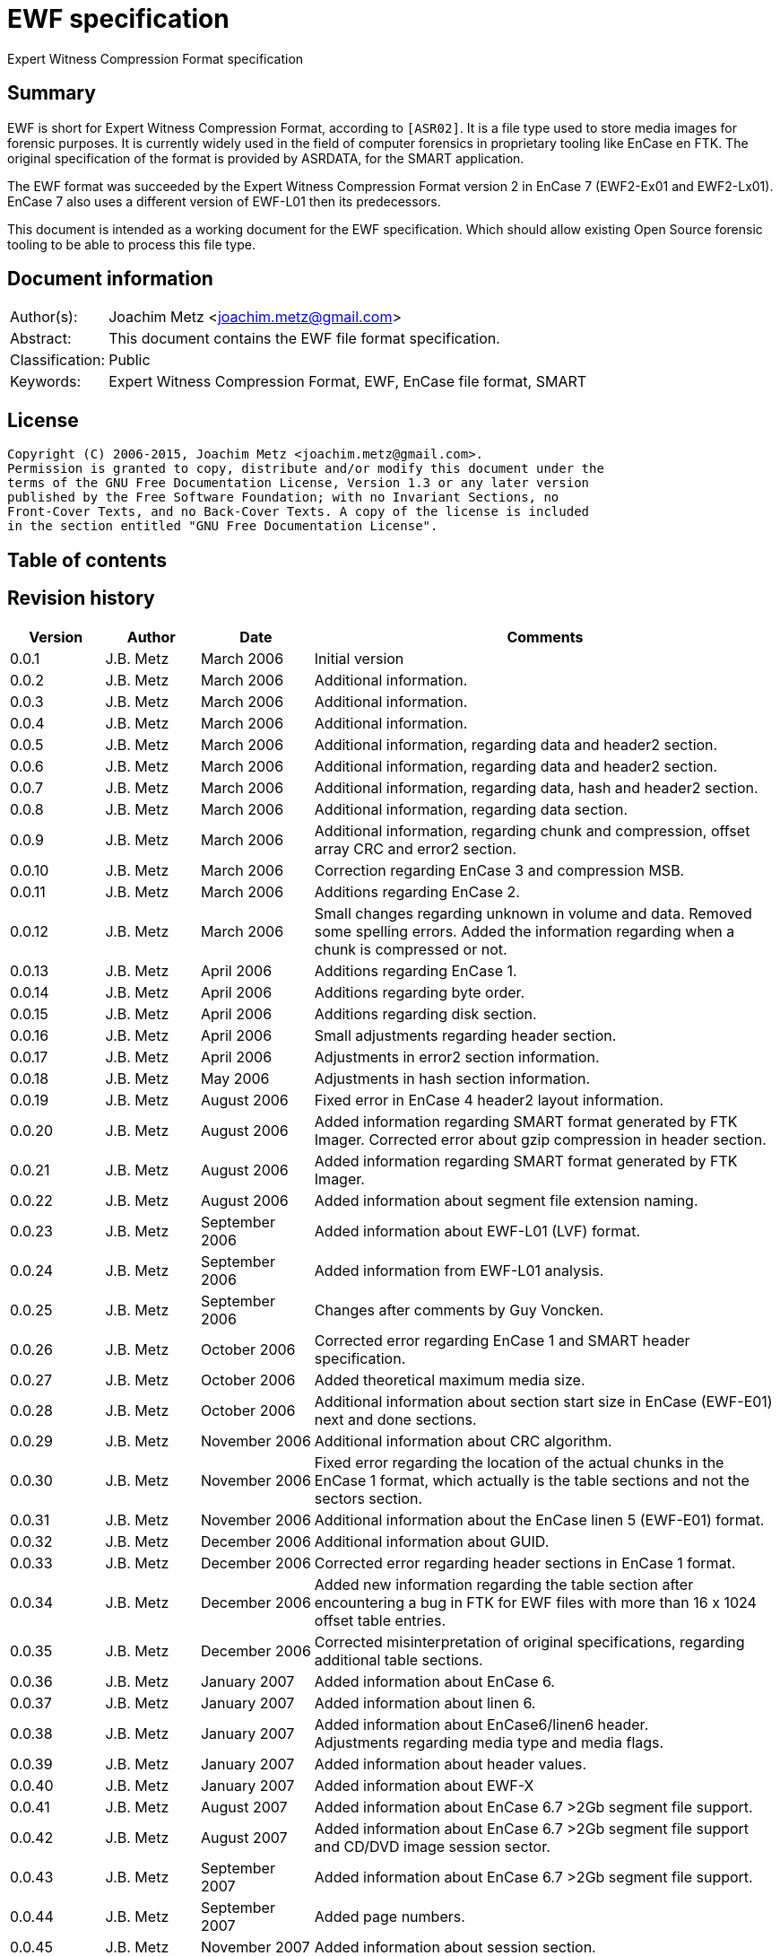 = EWF specification
Expert Witness Compression Format specification

:toc:
:toc-placement: manual
:toc-title: 
:toclevels: 4

:numbered!:
[abstract]
== Summary
EWF is short for Expert Witness Compression Format, according to `[ASR02]`. It is 
a file type used to store media images for forensic purposes. It is currently 
widely used in the field of computer forensics in proprietary tooling like 
EnCase en FTK. The original specification of the format is provided by ASRDATA, 
for the SMART application.

The EWF format was succeeded by the Expert Witness Compression Format version 2 
in EnCase 7 (EWF2-Ex01 and EWF2-Lx01). EnCase 7 also uses a different version 
of EWF-L01 then its predecessors.

This document is intended as a working document for the EWF specification. 
Which should allow existing Open Source forensic tooling to be able to process 
this file type.

[preface]
== Document information
[cols="1,5"]
|===
| Author(s): | Joachim Metz <joachim.metz@gmail.com>
| Abstract: | This document contains the EWF file format specification.
| Classification: | Public
| Keywords: | Expert Witness Compression Format, EWF, EnCase file format, SMART
|===

[preface]
== License
....
Copyright (C) 2006-2015, Joachim Metz <joachim.metz@gmail.com>.
Permission is granted to copy, distribute and/or modify this document under the 
terms of the GNU Free Documentation License, Version 1.3 or any later version 
published by the Free Software Foundation; with no Invariant Sections, no 
Front-Cover Texts, and no Back-Cover Texts. A copy of the license is included 
in the section entitled "GNU Free Documentation License".
....

[preface]
== Table of contents
toc::[]

[preface]
== Revision history
[cols="1,1,1,5",options="header"]
|===
| Version | Author | Date | Comments
| 0.0.1 | J.B. Metz | March 2006 | Initial version
| 0.0.2 | J.B. Metz | March 2006 | Additional information.
| 0.0.3 | J.B. Metz | March 2006 | Additional information.
| 0.0.4 | J.B. Metz | March 2006 | Additional information.
| 0.0.5 | J.B. Metz | March 2006 | Additional information, regarding data and header2 section.
| 0.0.6 | J.B. Metz | March 2006 | Additional information, regarding data and header2 section.
| 0.0.7 | J.B. Metz | March 2006 | Additional information, regarding data, hash and header2 section.
| 0.0.8 | J.B. Metz | March 2006 | Additional information, regarding data section.
| 0.0.9 | J.B. Metz | March 2006 | Additional information, regarding chunk and compression, offset array CRC and error2 section.
| 0.0.10 | J.B. Metz | March 2006 | Correction regarding EnCase 3 and compression MSB.
| 0.0.11 | J.B. Metz | March 2006 | Additions regarding EnCase 2.
| 0.0.12 | J.B. Metz | March 2006 | Small changes regarding unknown in volume and data. Removed some spelling errors. Added the information regarding when a chunk is compressed or not.
| 0.0.13 | J.B. Metz | April 2006 | Additions regarding EnCase 1.
| 0.0.14 | J.B. Metz | April 2006 | Additions regarding byte order.
| 0.0.15 | J.B. Metz | April 2006 | Additions regarding disk section.
| 0.0.16 | J.B. Metz | April 2006 | Small adjustments regarding header section.
| 0.0.17 | J.B. Metz | April 2006 | Adjustments in error2 section information.
| 0.0.18 | J.B. Metz | May 2006 | Adjustments in hash section information.
| 0.0.19 | J.B. Metz | August 2006 | Fixed error in EnCase 4 header2 layout information.
| 0.0.20 | J.B. Metz | August 2006 | Added information regarding SMART format generated by FTK Imager. Corrected error about gzip compression in header section.
| 0.0.21 | J.B. Metz | August 2006 | Added information regarding SMART format generated by FTK Imager.
| 0.0.22 | J.B. Metz | August 2006 | Added information about segment file extension naming.
| 0.0.23 | J.B. Metz | September 2006 | Added information about EWF-L01 (LVF) format.
| 0.0.24 | J.B. Metz | September 2006 | Added information from EWF-L01 analysis.
| 0.0.25 | J.B. Metz | September 2006 | Changes after comments by Guy Voncken.
| 0.0.26 | J.B. Metz | October 2006 | Corrected error regarding EnCase 1 and SMART header specification.
| 0.0.27 | J.B. Metz | October 2006 | Added theoretical maximum media size.
| 0.0.28 | J.B. Metz | October 2006 | Additional information about section start size in EnCase (EWF-E01) next and done sections.
| 0.0.29 | J.B. Metz | November 2006 | Additional information about CRC algorithm.
| 0.0.30 | J.B. Metz | November 2006 | Fixed error regarding the location of the actual chunks in the EnCase 1 format, which actually is the table sections and not the sectors section.
| 0.0.31 | J.B. Metz | November 2006 | Additional information about the EnCase linen 5 (EWF-E01) format.
| 0.0.32 | J.B. Metz | December 2006 | Additional information about GUID.
| 0.0.33 | J.B. Metz | December 2006 | Corrected error regarding header sections in EnCase 1 format.
| 0.0.34 | J.B. Metz | December 2006 | Added new information regarding the table section after encountering a bug in FTK for EWF files with more than 16 x 1024 offset table entries.
| 0.0.35 | J.B. Metz | December 2006 | Corrected misinterpretation of original specifications, regarding additional table sections.
| 0.0.36 | J.B. Metz | January 2007 | Added information about EnCase 6.
| 0.0.37 | J.B. Metz | January 2007 | Added information about linen 6.
| 0.0.38 | J.B. Metz | January 2007 | Added information about EnCase6/linen6 header. +
Adjustments regarding media type and media flags.
| 0.0.39 | J.B. Metz | January 2007 | Added information about header values.
| 0.0.40 | J.B. Metz | January 2007 | Added information about EWF-X
| 0.0.41 | J.B. Metz | August 2007 | Added information about EnCase 6.7 >2Gb segment file support.
| 0.0.42 | J.B. Metz | August 2007 | Added information about EnCase 6.7 >2Gb segment file support and CD/DVD image session sector.
| 0.0.43 | J.B. Metz | September 2007 | Added information about EnCase 6.7 >2Gb segment file support.
| 0.0.44 | J.B. Metz | September 2007 | Added page numbers.
| 0.0.45 | J.B. Metz | November 2007 | Added information about session section.
| 0.0.46 | J.B. Metz | March 2008 | Added information about session section.
| 0.0.47 | J.B. Metz | March 2008 | Added information about EnCase 6 >2GiB segment file format.
| 0.0.48 | J.B. Metz | June 2008 | Textual corrections.
| 0.0.49 | J.B. Metz | June 2008 | Added information about EnCase 6.11 winen file format.
| 0.0.50 | J.B. Metz | February 2009 | Added information about EnCase 6.12 SHA1 hash support and header values.
| 0.0.51 | J.B. Metz | April 2009 | Added information about EnCase software version header value limitation.
| 0.0.52 | J.B. Metz | April 2009 | Added information about EnCase 6.13 Tableau write blocker support.
| 0.0.53 | J.B. Metz | November 2009 | Small changes.
| 0.0.54 | J.B. Metz | December 2009 +
January 2010 | Added information about ltree section.
| 0.0.55 | J.B. Metz | January 2010 | Update for linen 6.12 and later.
| 0.0.56 | J.B. Metz | May 2010 | Corrected amount of into number of. +
Email change
| 0.0.57 | J.B. Metz | September 2010 | Minor changes.
| 0.0.58 | J.B. Metz | September 2010 | Changed CRC to checksum.
| 0.0.59 | J.B. Metz | October 2010 | Additional session section information with thanks to M. Nohr +
Updated some tables to the newer format. +
Minor changes.
| 0.0.60 | J.B. Metz | November 2010 | Minor changes and improvements with thanks to G. Voncken. +
Updated some tables to the newer format.
| 0.0.61 | J.B. Metz | December 2010 | License version update +
Additional information about optical discs. +
Additional information about AD encryption.
| 0.0.62 | J.B. Metz | January 2011 | Minor changes
| 0.0.63 | J.B. Metz | February 2011 | Additional audio tracks information with thanks to M. Nohr
| 0.0.64 | J.B. Metz | May 2011 | Changes to FTK imager format
| 0.0.65 | J.B. Metz | June 2011 | Updated Logical File Evidence (LVF) format flag information with thanks to B. Baron.
| 0.0.66 | J.B. Metz | September 2011 | Updated Logical File Evidence (LVF) format flag information with thanks to N. Harris
| 0.0.67 | J.B. Metz | December 2011 | Small refinement in compressed vs uncompressed chunk data.
| 0.0.68 | J.B. Metz | February 2012 | Added information about EnCase header values limitations thanks to G. Voncken.
| 0.0.69 | J.B. Metz | June 2012 | Added information about EnCase 6.19 and 7, EWF-E01 and EWF-L01 format. Email change; text clean up; some corrections and additions.
| 0.0.70 | J.B. Metz | July 2012 | Changes to match EWF version 2 documentation.
| 0.0.71 | J.B. Metz | July 2012 | Updates regarding ltree header.
| 0.0.72 | J.B. Metz | July 2012 | Updates files created by Expert Witness 1.35 (for Windows). +
Other small corrections.
| 0.0.73 | J.B. Metz | August 2012 | Updates regarding ltree header.
| 0.0.74 | J.B. Metz | August 2012 | Updates regarding incomplete section and corruption scenarios with thanks to B. Johnson for pointing out the dual image scenario.
| 0.0.75 | J.B. Metz | September 2012 | Additional information regarding L01 map entry.
| 0.0.76 | J.B. Metz | January 2013 | Corrected some typos, thanks to A. Bridge for pointing these out.
| 0.0.77 | J.B. Metz | March 2013 | Additional information regarding Logicube created E01 files with thanks to D. Kovar and Digital Assembly LLC.
| 0.0.78 | J.B. Metz | March 2013 | Improved description of zlib compressed data format (RFC1950) and deflate compression (RFC1951). +
Updated the information regarding Logicube products and the data section checksum behavior.
| 0.0.79 | J.B. Metz | August 2015 | Switched to asciidoc format.
|===

:numbered:
== Overview
The Expert Witness Compression Format (EWF) is used to store media images. It 
allows to store disk and partition images, compressed or non-compressed. EWF 
can store a single image in one or more segment files. Each segment file 
consist of a standard header, followed by multiple sections. A single section 
cannot span multiple files. Sections are arranged back-to-back.

Specifications:

* In this document when referred to the EWF format it refers to the original specification by `[ASR02]`. The newer formats like that of EnCase are deducted from the original specification and will be referred to as the EWF-E01, because of the default file extension. Whereas the Logical File Evidence (LVF) format introduced in EnCase 5, which is also stored in the EWF format will be referred to as EWF-L01. The SMART format is viewed separately to allow for discussion if the implementation differs from the specification by `[ASR02]` and will be referred to as the EWF-S01, because of the default file extension.
* All offsets are relative to the beginning of an individual section, unless otherwise noted. EnCase allows a maximum size of a segment file to be 2000 MiB. This has to do with the size of the offset of the chunk of media data. This is a 32 bit value where the most significant bit (MSB) is used as a compression flag. Therefore the maximum offset size (31 bit) can address about 2048 MiB. In EnCase 6.7 an addition was made to the table value to provide for a base offset to allow for segment files greater than 2048 MiB.
* A chunk is defined as the sector size (per default 512 bytes) multiplied by the block size, the number of sectors per chunk (block) (per default 64 sectors). The data within the EWF format is stored in little-endian. The terms block and chunk are used intermittently.

=== Test version
The following version of programs were used to test the information within this document:

* FTK Imager 2.3, 2.4, 2.51, 2.9, 3.0 (Windows)
* Expert Witness 1.35 (for Windows) (EnCase 1.35)
* EnCase 1.99l (Windows)
* EnCase 2.17a (DOS)
* EnCase 3.21b (Windows)
* EnCase 4.22 (Windows)
* EnCase 5.04a, 5.05 (Windows)
* EnCase 6.1, 6.7, 6.8, 6.10, 6.11, 6.12, 6.13, 6.14, 6.19 (Windows)
* EnCase 7.04 (Windows)
* Linen 5 (Linux)
* Linen 6.01, 6.19 (Linux)
* Linen 7.01 (Linux)

EnCase 7 no longer provides the fast and best compression options.

== Segment file
EWF stores data in one or more segment files (or segments). Each segment file 
consists of:

* A file header.
* One or more sections.

=== File header
Each segment file starts with a file header.

`[ASR02]` defines that the file header consists of 2 parts, namely:

* a signature part
* fields part

==== EWF, EWF-E01 and EWF-S01
This is file header is defined by `[ASR02]` and both used by the EWF-E01 and 
EWF-S01 formats.

The file header is 13 bytes of size and consists 

[cols="1,1,1,5",options="header"]
|===
| Offset | Size | Value | Description
| 0 | 8 | | Signature +
"EVF\x09\x0d\x0a\xff\x00" 
| 8 | 1 | 0x01 | Start of fields
| 9 | 2 | | Segment number +
Must be 1 or higher
| 11 | 2 | 0x0000 | End of fields
|===

Segment number contains a number which refers to the number of the segment 
file, starting with 1 for the first file.

[NOTE]
This means there could only be a maximum of 65535 (0xffff) files, if it is an 
unsigned value.

==== EWF-L01
This is file header is used by the EWF-L01 format.

The file header is 13 bytes of size and consists 

[cols="1,1,1,5",options="header"]
|===
| Offset | Size | Value | Description
| 0 | 8 | | Signature +
"LVF\x09\x0d\x0a\xff\x00" 
| 8 | 1 | 0x01 | Start of fields
| 9 | 2 | | Segment number +
Must be 1 or higher
| 11 | 2 | 0x0000 | End of fields
|===

Segment number contains a number which refers to the number of the segment 
file, starting with 1 for the first file.

[NOTE]
This means there could only be a maximum of 65535 (0xffff) files, if it is an 
unsigned value.

=== Segment file extensions
Both the SMART (EWF-S01) and the EWF-E01 use a different approach for naming 
the segment files.

==== EWF-S01
The EWF-S01 extension naming has two distinct parts.

* The first segment file has the extension '.s01'.
** The next segment file has the extension '.s02.
** This will continue up to '.s99'.
* After which the next segment file has the extension '.saa'.
** The next segment file has the extension '.sab'.
** This will continue up to '.saz'.
** The next segment file has the extension '.sba'.
** This will continue up to '.szz'.
** The next segment file has the extension '.faa'.
** This will continue up to '.zzz'. ([yellow-background]*verify this; and then ?*)
** [yellow-background]*It will even continue to the use the extensions '.{aa'. (not confirmed)*

libewf supports extensions up to .zzz

==== EWF-E01
The EWF-E01 extension naming has two distinct parts.

* The first segment file has the extension '.E01'.
** The next segment file has the extension '.E02.
** This will continue up to '.E99'.
* After which the next segment file has the extension '.EAA'.
** The next segment file has the extension '.EAB'.
** This will continue up to '.EAZ'.
** The next segment file has the extension '.EBA'.
** This will continue up to '.EZZ'.
** The next segment file has the extension '.FAA'.
** This will continue up to '.ZZZ'. ([yellow-background]*verify this; and then ?*)
** [yellow-background]*It will even continue to the use the extensions '.[AA'. (not confirmed)*

libewf supports extensions up to .ZZZ

==== EWF-L01
The EWF-L01 extension naming has two distinct parts.

* The first segment file has the extension '.L01'.
** The next segment file has the extension '.L02.
** This will continue up to '.L99'.
* After which the next segment file has the extension '.LAA'.
** The next segment file has the extension '.LAB'.
** This will continue up to '.LAZ'.
** The next segment file has the extension '.LBA'.
** This will continue up to '.LZZ'.
** The next segment file has the extension '.MAA'.
** This will continue up to '.ZZZ'. ([yellow-background]*verify this; and then ?*)
** [yellow-background]*It will even continue to the use the extensions '.[AA'. (not confirmed)*

libewf supports extensions up to .ZZZ

=== Segment file set identifier GUID
Segment file sets do not have a strict unique identifier. However the 
<<volume_section,volume section>> contains a GUID that can be used for this 
purpose. Where:

* linen 5 to 6 use a time and MAC address based version (1) of the GUID
* EnCase 5 to 7 and linen 6 to 7 use a random based version (4) of the GUID

[yellow-background]*In linen 6 the switch from a version 1 to 4 GUID was 
somewhere made between version 6.01 and 6.19.*

See RFC4122 for more information about the different GUID versions.

== The sections
The remainder of the segment file consists of sections. Every section starts 
with the same data this will be referred to as the section descriptor 
(previously referred to as section start). The section descriptor could also be 
referred as the section header, but this allows for unnecessary confusion with 
the header section.

=== Section descriptor
The section descriptor consist of 76 bytes, it contains information about a 
specific section.

[cols="1,1,1,5",options="header"]
|===
| Offset | Size | Value | Description
| 0 | 16 | | A string containing the section type definition. +
E.g. "header", "volume", etc.
| 16 | 8 | | Next section offset +
The offset is relative from the start of the segment file
| 24 | 8 | | Section size
| 32 | 40 | 0x00 | Padding
| 72 | 4 | | Checksum +
Adler-32 of all the previous data within the section descriptor.
|===

Some sections contain additional data, refer to paragraph section types for 
more information.

[NOTE]
In EnCase 2 DOS version the padding itself does not contains zero byte values 
but data, probably the memory is not wiped.

[NOTE]
Expert Witness 1.35 (for Windows) does not set the section size.

=== Section types
There are multiple section types. `[ASR02]` defines the following:

* Header section
* Volume section
* Table section
* Next and Done section

Looking at more recent EnCase file (EWF-E01) formats and `[COH]` additional 
section types were found:

* Header2 section
* Disk section
* Sectors section
* Table2 section
* Data section
* Errors2 section
* Session section
* Hash section
* Digest section

Looking at the more recent EnCase file (EWF-L01) format additional section 
types were found:

* Ltree section
* Ltypes section

=== Header2 section
The header2 section is identified in the section data type field as "header2". 
Some aspects of this section are:

* Found in EWF-E01 in EnCase 4 to 7, and EWF-L01 in EnCase 5 to 7
* Found at the start of the first segment file. Not found in other segment files.
* The same header2 section is found twice directly after one and other.

The additional data this section contains is the following:

[cols="1,1,5",options="header"]
|===
| Offset | Number of bytes | Description
| 76 (0x4c) | (variable) | Information about the acquired media.
|===

The information about the acquired media consists of zlib compressed data (see 
section: <<compression,Compression>>). It contains text in UTF16 format 
specifying information about the acquired media. The text multiple lines 
separated by an end of line character(s).

The first 2 bytes of the UTF16 string are the byte order mark (BOM):

* 0xff 0xfe for UTF-16 litte-endian
* 0xfe 0xff for UTF-16 big-endian

In the next paragraphs the various variants of the header2 section are described.

==== EnCase 4 (EWF-E01)
In EnCase 4 (EWF-E01) the header2 information consist of 5 lines, and contains 
the equivalent information as the header section.

[cols="1,1,5",options="header"]
|===
| Line number | Value | Description
| 1 | 1 | The number of categories provided
| 2 | main | The name/type of the category provided
| 3 | | Identifiers for the values in the 4th line
| 4 | | The data for the different identifiers in the 3rd line
| 5 | | (an empty line)
|===

The end of line character(s) is a newline (0x0a).

[NOTE]
This end of line character differs from the one used in the header section.

The 3rd and the 4th line consist of the following tab (0x09) separated values.

[cols="1,1,5",options="header"]
|===
| Identifier number | Character in 3rd line | Value in 4th line
| 1 | a | Unique description
| 2 | c | Case number
| 3 | n | Evidence number
| 4 | e | Examiner name
| 5 | t | Notes
| 6 | av | Version +
The EnCase version used to acquire the media
| 7 | ov | Platform +
The platform/operating system used to acquire the media
| 8 | m | Acquired date
| 9 | u | System date
| 10 | p | Password hash
|===

For more information see section: <<header2_values,Header2 values>>

[NOTE]
The hashing algorithm is the same as for the header section.

==== EnCase 5 to 7 (EWF-E01)
In EnCase 5 to 7 (EWF-E01) the header2 information consist of 17 lines, and 
contains:

[cols="1,1,5",options="header"]
|===
| Line number | Value | Description
| 1 | 3 | The number of categories provided
| 2 | main | The name/type of the category provided
| 3 | | Identifier for the values in the category
| 4 | | The data for the different identifiers in the category
| 5 | | (an empty line)
| 6 | srce | The name/type of the category provided
| 7 | | 
| 8 | | Identifier for the values in the category
| 9 | | The data for the different identifiers in the category
| 10 | | 
| 11 | | (an empty line)
| 12 | sub | The name/type of the category provided
| 13 | | 
| 14 | | Identifier for the values in the category
| 15 | | The data for the different identifiers in the category
| 16 | | 
| 17 | | (an empty line)
|===

The end of line character(s) is a newline (0x0a).

===== Main category
The 3rd and the 4th line consist of the following tab (0x09) separated values.

[NOTE]
The actual values in this category are dependent on the version of EnCase.

[cols="1,1,5",options="header"]
|===
| Identifier number | Character in 3rd line | Value in 4th line
| 1 | a | Unique description
| 2 | c | Case number
| 3 | n | Evidence number
| 4 | e | Examiner name
| 5 | t | Notes
| 6 | md | The model of the media, i.e. hard disk model +
(introduced in EnCase 6)
| 7 | sn | The serial number of media +
(introduced in EnCase 6)
| 8 | l | The device label +
(introduced in EnCase 6.19)
| 9 | av | Version +
The EnCase version used to acquire the media +
EnCase limits this value to 12 characters
| 10 | ov | Platform +
The platform/operating system used to acquire the media
| 11 | m | Acquired date
| 12 | u | System date
| 13 | p | Password hash
| 14 | pid | Process identifier +
The identifier of the process memory acquired +
(introduced in EnCase 6.12/Winen 6.11)
| 15 | dc | [yellow-background]*Unknown*
| 16 | ext | Extents +
The extents of the process memory acquired +
(introduced in EnCase 6.12/Winen 6.11)
|===

For more information see section: <<header2_values,Header2 values>>

====== Notes
Both the acquiry and system date are empty in a file created by winen. 

The date values in the header section (not header2) are set to: Thu Jan  1 
00:00:00 1970. Where the time is dependent on the time zone and daylight 
savings.

===== Sources category
Line 6 the srce category contains information about sources.

[yellow-background]*TODO describe what a source is in the context of EnCase.*

Line 7 consists of 2 values, namely the values are "0 1".

The 8th line consist of the following tab (0x09) separated values. Note that 
the actual values in this category are dependent on the version of EnCase.

[cols="1,1,5",options="header"]
|===
| Identifier number | Character in 8rd line | Meaning
| 1 | p | 
| 2 | n | 
| 3 | id | [yellow-background]*Unknown (Identifier, unique name)*
| 4 | ev | [yellow-background]*Unknown (Evidence number)*
| 5 | tb | [yellow-background]*Unknown (Total bytes)*
| 6 | lo | [yellow-background]*Unknown (Logical offset)*
| 7 | po | [yellow-background]*Unknown (Physical offset)*
| 8 | ah | [yellow-background]*Unknown (Acquire hash)*
| 9 | sh | [yellow-background]*Unknown* +
(introduced in EnCase 6.19)
| 10 | gu | [yellow-background]*Unknown (GUID)*
| 11 | pgu | [yellow-background]*Unknown* +
(introduced in EnCase 7)
| 12 | aq | [yellow-background]*Unknown (Acquire date)*
|===

Line 9 consists of 2 values, namely the values are "0 0".

Line 10 contains the values defined by line 8.

[NOTE]
The default values of some of these values has changed around EnCase 6.12.

===== Subjects category
Line 12 the sub category contains information about subjects.

[yellow-background]*TODO describe what a subject is in the context of EnCase.*

Line 13 consists of 2 values, namely the values are "0 1".

The 14th line consist of the following tab (0x09) separated values.

[cols="1,1,5",options="header"]
|===
| Identifier number | Character in 14rd line | Meaning
| 1 | p | 
| 2 | n | 
| 3 | id | [yellow-background]*Unknown (Identifier, unique name)*
| 4 | nu | [yellow-background]*Unknown (Number)*
| 5 | co | [yellow-background]*Unknown (Comment)*
| 6 | gu | [yellow-background]*Unknown (GUID)*
|===

Line 15 consists of 2 values, namely the values are "0 0".

Line 16 contains the values defined by line 14. Note that the default values of 
some of these values has changed around EnCase 6.12.

==== EnCase 5 to 7 (EWF-L01)
The EnCase 5 to 7 (EWF-E01) header2 section specification also applies to the
EnCase 5 to 7 (EWF-L01) format. However:

* both the acquired date and system date are not set

==== [[header2_values]]Header2 values

[cols="1,1,5",options="header"]
|===
| Identifier | Description | Notes
| a | Unique description | Free form string +
Note that EnCase might not respond when this value is large e.g. >= 1 MiB
| c | Case number | Free form string +
EnCase limits this string to 3000 - 1 characters
| n | Evidence number | Free form string +
EnCase limits this string to 3000 - 1 characters
| e | Examiner name | Free form string +
EnCase limits this string to 3000 - 1 characters
| t | Notes | Free form string +
EnCase limits this string to 3000 - 1 characters
| md | Model | Free form string +
EnCase limits this string to 3000 - 1 characters
| sn | Serial Number | Free form string +
EnCase limits this string to 3000 - 1 characters
| l | Device label | Free form string
| av | Version | Free form string +
EnCase limits this string to 12 - 1 characters
| ov | Platform | Free form string +
EnCase limits this string to 24 - 1 characters
| m | Acquired date | String containing Unix 32-bit epoch timestamp +
E.g. "1142163845" which represents the date: March 12 2006, 11:44:05
| u
| System date | String containing Unix 32-bit epoch timestamp +
E.g. "1142163845" which represents the date: March 12 2006, 11:44:05
| p | Password hash | String containing the password hash. +
If no password is set it should be simply the character '0'. 
| pid | Process identifier | String containing the process identifier (pid) number
| dc | [yellow-background]*Unknown* | 
| ext | Extents | extents contains: +
number of entries +
entries that consist of: S <1> <2> <3>
|===

[NOTE]
The restrictions were tested with EnCase 7.02.01, older versions could have a 
restriction of 40 characters instead of 3000 characters.

=== Header section
The header section is identified in the section data type field as "header". 
Some aspects of this section are:

* It is defined in the EWF format `[ASR02]`.
* Found in EWF-E01 in EnCase 1 to 7 or linen 5 to 7 or FTK Imager, EWF-L01 in EnCase 5 to 7, and SMART (EWF-S01)
* Found at the start of the first segment file or in EnCase 4 to 7 after the header2 section in the first segment file. Not found in other segment files.

The additional data this section contains is the following

[cols="1,1,5",options="header"]
|===
| Offset | Number of bytes | Description
| 76 (0x4c) | (variable) | Information about the acquired media.
|===

The information about the acquired media consists of zlib compressed data (see 
section: <<compression,Compression>>). It contains text in ASCII format 
specifying information about the acquired media. The text multiple lines 
separated by an end of line character(s).

In the next paragraphs the various variants of the header section are 
described. In all cases the information consists of at least 4 lines:

[cols="1,1,5",options="header"]
|===
| Line number | Value | Description
| 1 | 1 | The number of categories provided
| 2 | main | The name/type of the category provided
| 3 | | Identifiers for the values in the 4th line
| 4 | | The data for the different identifiers in the 3rd line
|===

An additional 5th line is found in FTK Imager, EnCase 1 to 7 (EWF-E01).

[cols="1,1,5",options="header"]
|===
| 5 | | (an empty line)
|===

==== EWF format
Some aspects of this section are:

* `[ASR02]` specifies the end of line character(s) is a newline (0x0a).

According to `[ASR02]` the 3rd and the 4th line consist of the following tab 
(0x09) separated values:

[cols="1,1,5",options="header"]
|===
| Identifier number | Character in 3rd line | Value in 4th line
| 1 | c | Case number
| 2 | n | Evidence number
| 3 | a | Unique description
| 4 | e | Examiner name
| 5 | t | Notes
| 6 | m | Acquired date
| 7 | u | System date
| 8 | p | Password hash
| 9 | r | Compression level
|===

For more information see section: <<header_values,Header values>>

`[ASR02]` states that the Expert Witness Compression uses 'f', fastest compression.

==== EnCase 1 (EWF-E01)
Some aspects of this section are:

* The header section is defined only once.
* It is the first section of the first segment file. It is not found in other segment files.
* The header data itself is compressed using zlib.
* The end of line character(s) is a carriage return (0x0d) followed by a newline (0x0a).

The 3rd and the 4th line consist of the following tab (0x09) separated values"

[cols="1,1,5",options="header"]
|===
| Identifier number | Character in 3rd line | Value in 4th line
| 1 | c | Case number
| 2 | n | Evidence number
| 3 | a | Unique description
| 4 | e | Examiner name
| 5 | t | Notes
| 6 | m | Acquired date
| 7 | u | System date
| 8 | p | Password hash
| 9 | r | Compression level
|===

For more information see section: <<header_values,Header values>>

==== SMART (EWF-S01)
Some aspects of this section are:

* The header section is defined once.
* It is the first section of the first segment file. It is not found in other segment files.
* The header data is always processed by zlib, however the same compression level is used as for the chunks. This could mean compression level 0 which is no compression.

The SMART format uses the FTK Imager (EWF-E01) specification for this section. 
[yellow-background]*Note that this could be something FTK Imager specific.*

==== EnCase 2 and 3 (EWF-E01)
Some aspects of this section are:

* The same header section defined twice.
* It is the first and second section of the first segment file. It is not found in other segment files.
* The header data itself is compressed using zlib.
* The end of line character(s) is a carriage return (0x0d) followed by a newline (0x0a).

The 3rd and the 4th line consist of the following tab (0x09) separated values:

[cols="1,1,5",options="header"]
|===
| Identifier number | Character in 3rd line | Value in 4th line
| 1 | c | Case number
| 2 | n | Evidence number
| 3 | a | Unique description
| 4 | e | Examiner name
| 5 | t | Notes
| 6 | av | Version
| 7 | ov | Platform +
The platform/operating system used to acquire the media
| 8 | m | Acquired date
| 9 | u | System date
| 10 | p | Password hash
| 11 | r | Compression level
|===

For more information see section: <<header_values,Header values>>

==== EnCase 4 to 7 (EWF-E01)
Some aspects of this section are:

* The header is defined only once.
* It resides after the header2 sections of the first segment file. It is not found in other segment files.
* The header data itself is compressed using zlib.
* The end of line character(s) is a carriage return (0x0d) followed by a newline (0x0a).

The 3rd and the 4th line consist of the following tab (0x09) separated values:

[cols="1,1,5",options="header"]
|===
| Identifier number | Character in 3rd line | Value in 4th line
| 1 | c | Case number
| 2 | n | Evidence number
| 3 | a | Unique description
| 4 | e | Examiner name
| 5 | t | Notes
| 6 | av | Version
| 7 | ov | Platform +
The platform/operating system used to acquire the media
| 8 | m | Acquired date
| 9 | u | System date
| 10 | p | Password hash
|===

For more information see section: <<header_values,Header values>>

==== linen 5 to 7 (EWF-E01)
Some aspects of this section are:

* The same header section defined twice.
* It is the first and second section of the first segment file. It is not found in other segment files.
* The header data itself is compressed using zlib.
* The end of line character(s) is a newline (0x0a).

The header information consist of 18 lines

The remainder of the string contains the following information:

[cols="1,1,5",options="header"]
|===
| Line number | Value | Description
| 1 | 3 | The number of categories provided
| 2 | main | The name/type of the category provided
| 3 | | Identifier for the values in the 4th line
| 4 | | The data for the different identifiers in the 3rd line
| 5 | | (an empty line)
| 6 | srce | The name/type of the section provided
| 7 | | 
| 8 | | Identifier for the values in the section
| 9 | | 
| 10 | | 
| 11 | | (an empty line)
| 12 | sub | The name/type of the section provided
| 13 | | 
| 14 | | Identifier for the values in the section
| 15 | | 
| 16 | | 
| 17 | | (an empty line)
|===

The end of line character(s) is a newline (0x0a).

===== Main category
The 3rd and the 4th line consist of the following tab (0x09) separated values. 

[NOTE]
The actual values in this category are dependent on the version of linen.

[cols="1,1,5",options="header"]
|===
| Identifier number | Character in 3rd line | Value in 4th line
| 1 | a | Unique description
| 2 | c | Case number
| 3 | n | Evidence number
| 4 | e | Examiner name
| 5 | t | Notes
| 6 | md | The model of the media, i.e. hard disk model +
(Introduced in linen 6)
| 7 | sn | The serial number of media +
(Introduced in linen 6)
| 8 | l | The device label +
(Introduced in linen 6.19)
| 9 | av | Version
| 10 | ov | Platform +
The platform/operating system used to acquire the media
| 11 | m | Acquired date
| 12 | u | System date
| 13 | p | Password hash
| 14 | pid | Process identifier +
The identifier of the process memory acquired +
(Introduced in linen 6.19 or earlier)
| 15 | dc | [yellow-background]*Unknown* +
(Introduced in linen 6)
| 16 | ext | Extents +
The extents of the process memory acquired +
(Introduced in linen 6.19 or earlier)
|===

[NOTE]
As of linen 6.19 the acquire date (and time) is in UTC and the system date is 
in local time. Where as before both date values were in local time.

For more information see section: <<header_values,Header values>>

===== Sources category
Line 6 the srce category contains information about sources

[yellow-background]*TODO describe what a source is in the context of EnCase.*

Line 7 consists of 2 values, namely the values are "0 1".

The 8th line consist of the following tab (0x09) separated values.

[cols="1,1,5",options="header"]
|===
| Identifier number | Character in 8rd line | Meaning
| 1 | p | 
| 2 | n | 
| 3 | id | [yellow-background]*Unknown (Identifier, unique name)*
| 4 | ev | [yellow-background]*Unknown (Evidence number)*
| 5 | tb | [yellow-background]*Unknown (Total bytes)*
| 6 | lo | [yellow-background]*Unknown (Logical offset)*
| 7 | po | [yellow-background]*Unknown (Physical offset)*
| 8 | ah | [yellow-background]*Unknown (Acquire hash)*
| 9 | sh | [yellow-background]*Unknown* +
(Introduced in linen 6.19 or earlier)
| 10 | gu | [yellow-background]*Unknown (GUID)*
| 11 | aq | [yellow-background]*Unknown (Acquire date)*
|===

Line 9 consists of 2 values, namely the values are "0 0".

Line 10 contains the values defined by line 8.

[NOTE]
The default values of some of these values has changed around linen 6.19 or 
earlier.

===== Subjects category
Line 12 the sub category contains information about subjects.

[yellow-background]*TODO describe what a subject is in the context of EnCase.*

Line 13 consists of 2 values, namely the values are "0 1".

The 14th line consist of the following tab (0x09) separated values.

[cols="1,1,5",options="header"]
|===
| Identifier number | Character in 14rd line | Meaning
| 1 | p | 
| 2 | n | 
| 3 | id | [yellow-background]*Unknown (Identifier, unique name)*
| 4 | nu | [yellow-background]*Unknown (Number)*
| 5 | co | [yellow-background]*Unknown (Comment)*
| 6 | gu | [yellow-background]*Unknown (GUID)*
|===

Line 15 consists of 2 values, namely the values are "0 0".

Line 16 contains the values defined by line 14.

[NOTE] The default values of some of these values has changed around linen 6.19 
or earlier.

==== FTK Imager (EWF-E01)
Some aspects of this section are:

* In FTK Imager (EWF-E01) the same header section defined twice.
* It is the first and second section of the first segment file. It is not found in other segment files.
* The header data itself is compressed using zlib. Note that the compression level can be none and therefore the header looks uncompressed.
* In FTK Imager the end of line character(s) is a newline (0x0a).

The 3rd and the 4th line consist of the following tab (0x09) separated values:

[cols="1,1,5",options="header"]
|===
| Identifier number | Character in 3rd line | Value in 4th line
| 1 | c | Case number
| 2 | n | Evidence number
| 3 | a | Unique description
| 4 | e | Examiner name
| 5 | t | Notes
| 6 | av | Version +
The FTK Imager version used to acquire the media
| 7 | ov | Platform +
The platform/operating system used to acquire the media
| 8 | m | Acquired date
| 9 | u | System date
| 10 | p | Password hash
| 11 | r | char
|===

For more information see section: <<header_values,Header values>>

==== EnCase 5 to 7 (EWF-L01)
The EnCase 4 to 7 (EWF-E01) header section specification is also used for the 
EnCase 5 to 7 (EWF-L01) format, with the following aspects:

* In EnCase 5 both the acquired date and system date are set to 0.
* In EnCase 6 and 7 both the acquired date and system date are set to Jan 1, 1970 00:00:00 (the time is dependent on the local timezone and daylight savings)

==== [[header_values]]Header values

[cols="1,1,5",options="header"]
|===
| Identifier | Description | Notes
| a | Unique description | Free form string +
Note that EnCase might not respond when this value is  large e.g. >= 1 MiB
| c | Case number | Free form string +
EnCase limits this string to 3000 - 1 characters
| n | Evidence number | Free form string +
EnCase limits this string to 3000 - 1 characters
| e | Examiner name | Free form string +
EnCase limits this string to 3000 - 1 characters
| t | Notes | Free form string +
EnCase limits this string to 3000 - 1 characters
| md | Model | Free form string +
EnCase limits this string to 3000 - 1 characters
| sn | Serial Number | Free form string +
EnCase limits this string to 3000 - 1 characters
| l | Device label | Free form string
| av | Version | Free form string +
EnCase limits this string to 12 - 1 characters
| ov | Platform | Free form string +
EnCase limits this string to 24 -1 characters
| m | Acquired date | In EnCase: +
String containing a date and time value +
E.g. 2002 3 4 10 19 59", which represents March 4, 2002 10:19:59. +
 +
In linen: +
String containing Unix 32-bit epoch timestamp +
E.g. "1142163845" which represents the date: March 12 2006, 11:44:05
| u | System date | In EnCase: +
String containing a date and time value +
E.g. 2002 3 4 10 19 59", which represents March 4, 2002 10:19:59. +
 +
In linen: +
String containing Unix 32-bit epoch timestamp +
E.g. "1142163845" which represents the date: March 12 2006, 11:44:05
| p | Password hash | String containing the password hash. +
If no password is set it should be simply the character '0'. 
| pid | Process identifier | String containing the process identifier (pid) number
| dc | [yellow-background]*Unknown* | 
| ext | Extents | extents contains: +
number of entries +
entries that consist of: S <1> <2> <3>
| r | Compression | Single character that represent the compression level
|===

[NOTE]
The restrictions were tested with Encase 7.02.01, older versions could have a 
restriction of 40 characters instead of 3000 characters.

[cols="1,1,5",options="header"]
|===
| Value of char | Meaning
| b | Best compression is used
| f | Fastest compression is used
| n | No compression is used
|===

===== Notes
There should not be a tab, carriage return and newline characters within the 
text in the 4th line. Or is there a method to escape these characters? 
`[ASR02]` states that these characters should not be used in the free form 
text. Need to confirm this, the specification only speaks of a newline 
character.

Currently the password has no a additional value than allow an application 
check it. The data itself is not protected using the password. The password 
hashing algorithm is unknown. Need to find out. And does the algorithm differ 
per EnCase version? probably not. The algorithm does not differ in EnCase
1 to 7. FTK Imager does not bother with a password.

=== [[volume_section]]Volume section
The volume section is identified in the section data type field as "volume". 
Some aspects of this section are:

* Defined in the EWF format `[ASR02]`.
* Found in EWF-E01 in EnCase 1 to 7 or linen 5 to 7 or FTK Imager, EWF-L01 in EnCase 5 to 7, and SMART (EWF-S01)
* Found after the header section of the first segment file. Not found in other segment files.

In the next paragraphs the various versions of the volume section are described.

==== EWF specification
The specification according to `[ASR02]`.

The additional volume section data is 94 bytes of size and consists of:

[cols="1,1,1,5",options="header"]
|===
| Offset | Size | Value | Description
| 0 | 4 | | Reserved according to `[ASR02]` +
Contains 0x01 +
[yellow-background]*Reserved for what?*
| 4 | 4 | | The chunk count +
Contains the number of chunks within the all segment files.
| 8 | 4 | | The number of sectors per chunk +
Contains 64 per default.
| 12 | 4 | | The number of bytes per sectors +
Contains 512 per default
| 16 | 4 | | The sectors count, the number of sectors within all segment files
| 20 | 20 | 0x00 | Reserved +
[yellow-background]*Reserved for what?*
| 40 | 45 | 0x00 | Padding
| 85 | 5 | | Signature (Reserved) +
Contains the EWF file header signature
| 90 | 4 | | Checksum +
Adler-32 of all the previous data within the additional volume section data.
|===

The chunk count is a 32-bit value this means it maximum of addressable chunks 
would be: 4294967295 (= 2^32 - 1). For a chunk size of 32768 x 4294967295 = 
about 127 TiB. The maximum segment file amount is 2^16 - 1 = 65535. This allows 
for an equal number of storage if a segment file is filled to its maximum 
number of chunks.

However libewf is restricted at 14295 segment files, due to the extension 
naming schema of the segment files.

==== SMART (EWF-S01)
The SMART format uses the EWF specification for this section.

In SMART the signature (reverse) value is the string "SMART" (0x53 0x4d 0x41 
0x52 0x54) instead of the file header signature.

==== FTK Imager, EnCase 1 to 7 and linen 5 to 7 (EWF-E01)
The specification for FTK Imager, EnCase 1 to 7 and linen 5 to 7.

The additional volume section data is 1052 bytes of size and consists of:

[cols="1,1,1,5",options="header"]
|===
| Offset | Size | Value | Description
| 0 | 1 | | Media type +
See section: <<media_type,Media type>>
| 1 | 3 | 0x00 | [yellow-background]*Unknown (empty values)*
| 4 | 4 | | The chunk count +
Contains the number of chunks within the all segment files.
| 8 | 4 | | The number of sectors per chunk (or block size) +
Contains 64 per default. +
EnCase 5 is the first version which allows this value to be different than 64.
| 12 | 4 | | The number of bytes per sector
| 16 | 8 | | The sectors count +
Contains the number of sectors within all segment files +
This value probably has been changed in EnCase 6 from a 32-bit value to a 64-bit value to support media >2TiB
| 24 | 4 | | The number of cylinders of the C:H:S value +
Most of the time this value is empty (0x00)
| 28 | 4 | | The number of heads of the C:H:S value +
Most of the time this value is empty (0x00)
| 32 | 4 | | The number of sectors of the C:H:S value +
Most of the time this value is empty (0x00)
| 36 | 1 | | Media flags +
See section: Media flags
| 37 | 3 | 0x00 | [yellow-background]*Unknown (empty values)*
| 40 | 4 | | PALM volume start sector
| 44 | 4 | 0x00 | [yellow-background]*Unknown (padding/empty values)*
| 48 | 4 | | SMART logs start sector +
Contains an offset relative from the end of media +
E.g. a value of 10 would refer to sector = number of sectors - 10
| 52 | 1 | | Compression level +
(Introduced in EnCase 5) +
See section: <<compression_level,Compression level>>
| 53 | 3 | 0x00 | [yellow-background]*Unknown (empty values)* +
these values seem to be part of the compression type
| 56 | 4 | | The sector error granularity +
Contains the error block size +
(Introduced in EnCase 5)
| 60 | 4 | 0x00 | [yellow-background]*Unknown (empty values)*
| 64 | 16 | | Segment file set identifier +
Contains a GUID/UUID generated on the acquiry system probably used to uniquely identify a set of segment files +
(Introduced in EnCase 5)
| 80 | 963 | | [yellow-background]*Unknown (padding/empty values)*
| 1043 | 5 | | Signature (Reserved) +
Contains 0x00
| 1048 | 4 | | Checksum +
Adler-32 of all the previous data within the additional volume section data.
|===

[yellow-background]*TODO a value that could be in the volume is the raid stripe size*

[NOTE]
EnCase requires for media that contains no partition table that the is physical 
media flag is not set and vice versa. Other tools like FTK check the actual
storagee media data.

==== EnCase 5 to 7 (EWF-L01)
The EWF-L01 format uses the EnCase 5 (EWF-E01) volume section specification. However:

* the volume type contains 0x0e
* the number of chunks is 0
* The number of bytes per sectors is some kind of block size value (4096), perhaps the source file system block size
* [yellow-background]*The sectors count, represents some other value because ( sector_size x sector_amount != total_size ) the total size is in the ltree section*

==== [[media_type]]Media type

[cols="1,1,5",options="header"]
|===
| Value | Identifier | Description
| 0x00 | | A removable storage media device
| 0x01 | | A fixed storage media device
| | | 
| 0x03 | | An optical disc (CD/DVD/BD)
| | | 
| 0x0e | | Logical Evidence File (LEV or L01)
| | | 
| 0x10 | | Physical Memory (RAM)
|===

[NOTE]
FTK imager versions, before version 2.9, set the storage media to fixed (0x01).
The exact version of FTK imager where this behavior changed is unknown.

==== [[media_flags]]Media flags

[cols="1,1,5",options="header"]
|===
| Value | Identifier | Description
| 0x01 | | Is an image file +
in FTK Imager, EnCase 1 to 7 this bit is always set, when not set EnCase seems to see the image file as a device
| 0x02 | | Is physical device or device type +
0 => a non physical device (logical) +
1 => a physical device
| 0x04 | | Fastbloc write blocker used
| 0x08 | | Tableau write blocker used +
This was added in EnCase 6.13
|===

[NOTE]
If both the the Fastbloc and Tableau write blocker media flags are set EnCase 
only shows the Fastbloc.

==== [[compression_level]]Compression level

[cols="1,1,5",options="header"]
|===
| Value | Identifier | Description
| 0x00 | | no compression
| 0x01 | | good compression
| 0x02 | | best compression
|===

=== Disk section
The disk section is identified in the section data type field as "disk". Some 
aspects of this section are:

* Not defined in the EWF format `[ASR02]`.
* Not found in SMART (EWF-S01).

According to `[COH]` the disk section is the same as the volume section. This 
was confirmed with a disk section in an FTK Imager 2.3 (EWF-E01) image.

[NOTE]
The disk section was found only in FTK Imager 2.3 when acquiring a physical 
disk not a floppy. This requires additional research. Is the disk section some 
old method to differentiate between a partition (volume) image or a physical 
disk image?

=== Data section
The data section is identified in the section data type field as "data". Some 
aspects of this section are:

* It is not defined in the EWF format `[ASR02]`.
* Found in EWF-E01 in EnCase 1 to 7 or linen 5 to 7 or FTK Imager, and EWF-L01 in EnCase 5 to 7. Not found in SMART (EWF-S01).
* For multiple segment files it does not reside in the first segment file. For a single segment file it does.
* Found after the last table2 section in a single segment file or for multiple segment files at the start of the segment files, except for the first.
* The data section has data it should should contain the same information as the volume section.

==== FTK Imager, EnCase 1 to 7 and linen 5 to 7 (EWF-E01)
The additional data section data is 1052 bytes of size and consists of:

[cols="1,1,1,5",options="header"]
|===
| Offset | Size | Value | Description
| 0 | 1 | | Media type +
See section: <<media_type,Media type>>
| 1 | 3 | 0x00 | [yellow-background]*Unknown (empty values)*
| 4 | 4 | | The chunk count +
Contains the number of chunks within the all segment files.
| 8 | 4 | | The block size (number of sectors per chunk) +
Contains 64 per default. +
EnCase 5 is the first version which allows this value to be different than 64.
| 12 | 4 | | The number of bytes per sector
| 16 | 8 | | The sectors count +
Contains  the number of sectors within all segment files +
This value probably has been changed in EnCase 6 from a 32-bit value to a 64-bit value to support media >2TiB
| 24 | 4 | | The number of cylinders of the C:H:S value +
Most of the time this value is empty (0x00)
| 28 | 4 | | The number of heads of the C:H:S value +
Most of the time this value is empty (0x00)
| 32 | 4 | | The number of sectors of the C:H:S value +
Most of the time this value is empty (0x00)
| 36 | 1 | | Media flags +
See section: <<media_flags,Media flags>>
| 37 | 3 | 0x00 | [yellow-background]*Unknown (empty values)*
| 40 | 4 | | PALM volume start sector
| 44 | 4 | 0x00 | [yellow-background]*Unknown (padding/empty values)*
| 48 | 4 | | SMART logs start sector +
Contains an offset relative from the end of media +
E.g. a value of 10 would refer to sector = number of sectors - 10
| 52 | 1 | | Compression level +
(Introduced in EnCase 5) +
See section: <<compression_level,Compression level>>
| 53 | 3 | 0x00 | [yellow-background]*Unknown (empty values)* +
[yellow-background]*These values seem to be part of the compression type*
| 56 | 4 | | The sector error granularity +
Contains the error block size +
(Introduced in EnCase 5)
| 60 | 4 | 0x00 | [yellow-background]*Unknown (empty values)*
| 64 | 16 | | Segment file set identifier +
Contains a GUID/UUID generated on the acquiry system probably used to uniquely identify a set of segment files +
(Introduced in EnCase 5)
| 80 | 963 | | [yellow-background]*Unknown (padding/empty values)*
| 1043 | 5 | | Signature (Reserved) +
Contains 0x00
| 1048 | 4 | | Checksum +
Adler-32 of all the previous data within the additional data section data.
|===

[NOTE]
In Logicube products (Talon (firmware predating April 2013) and Forensic 
dossier (before version 3.3.3RC16)) the checksum is not calculated and set to 0.

==== EnCase 5 to 7 (EWF-L01)
The EWF-L01 format uses the EnCase 5 (EWF-E01) data section specification. However:

* the data type contains 0x0e
* the number of chunks is 0
* The number of bytes per sectors is some kind of block size value (4096), perhaps the source file system block size
* [yellow-background]*The sectors count, represents some other value because ( sector_size x sector_amount != total_size ) the total size is in the ltree section*

=== Sectors section
The sectors section is identified in the section data type field as "sectors". 
Some aspects of this section are:

* Not defined in the EWF format `[ASR02]`.
* Found in EWF-E01 in EnCase 2 to 7, or linen 5 to 7 or FTK Imager, EWF-L01 in EnCase 5 to 7. Not found in EnCase 1 (EWF-E01) or SMART (EWF-S01).
* The first sectors section can be found after the volume section in the first segment file or at the after the data section in other segment files. Successive sector data sections are found after the sector table2 section.

The sectors section contains the actual chunks of media data.

* The sectors section can contain multiple chunks.
* The default size of a chunk is 32768 bytes of data (64 standard sectors, with a size of 512 bytes per sector). It is possible in EnCase 5 and 6 and linen 5 and 6 to change the number of sectors per block to 64, 128, 256, 1024, 2048, 4096, 8192, 16384 or 32768. In EnCase 7 and linen 7 this has been reduced to 64, 128, 256, 1024.

==== Data chunk
The first chunk is often located directly after the section descriptor, 
although the format does not require this.

When the data is compressed and the compressed data (with checksum) is larger 
than the uncompressed data (without the checksum) the data chunk is stored 
uncompressed. The default size of a chunk is 32768 bytes of data (64 standard 
sectors).

An uncompressed data chunk is variable of size and consists of:

[cols="1,1,1,5",options="header"]
|===
| Offset | Size | Value | Description
| 0 | ... | | Uncompressed chunk data
| ... | 4 | | Checksum +
Adler-32 of the chunk data
|===

The compressed data chunk consist of zlib compressed data. The checksum of the 
compressed data chunk is part the zlib compressed data format. See section:
<<compression,Compression>>.

==== Optical disc images
For a MODE‑1 CD-ROM optical disc image EnCase only seems to support 2048 bytes 
per sector (the data).

The raw sector size of a MODE-1 CD-ROM is 2352 bytes of size and consists of:

[cols="1,1,1,5",options="header"]
|===
| Offset | Size | Value | Description
| 0 | 16 | | Synchronization bytes
| 16 | 2048 | | Data
| 2054 | 4 | | Error detection
| 2058 | 8 | | [yellow-background]*Unknown (Empty values)*
| 2066 | 276 | | Error correction
|===

[yellow-background]*TODO add information about Mode-2 and Mode-XA*

=== Table section
The table section is identified in the section data type field as "table". Some 
aspects of this section are:

* Defined in the EWF format `[ASR02]`.
* Found in EWF-E01 in EnCase 1 to 7 or linen 5 to 7 or FTK Imager, EWF-L01 in EnCase 5 to 7, and SMART (EWF-S01)

[NOTE]
The offsets within the section descriptor are 8 bytes (64 bits) of size while 
the offsets in the table entry array are 4 bytes (32 bits) of size.

In the next paragraphs the various versions of the table section are described.

==== EWF specification
Some aspects of the table section according to the EWF specification are:

* The first table section resides after the volume section in the first segment file or after the file header in other segment files.
* It can be found in every segment file.

The table section consists of:

* the table header
* an array of table entries
* the data chunks

===== Table header
The table header is 24 bytes of size and consists of:

[cols="1,1,1,5",options="header"]
|===
| Offset | Size | Value | Description
| 0 | 4 | | The number of entries +
[yellow-background]*Note that according to `[ASR02]` it contains 0x01*
| 4 | 16 | 0x00 | Padding
| 20 | 4 | | Checksum +
Adler-32 of all the previous data within the additional volume section data.
|===

According to `[ASR02]` the table can hold 16375 entries if more entries are 
required an additional table section should be created.

===== Table entry
The table entry is 4 bytes of size and consists of:

[cols="1,1,1,5",options="header"]
|===
| Offset | Size | Value | Description
| 0 | 4 | | Chunk data offset
|===

The most significant bit (MSB) in the chunk data offset indicates if the chunk 
is compressed (1) or uncompressed (0).

A chunk data offset points to the start of the chunk of media data, which 
resides in the same table section within the segment file. The offset contains 
a value relative to the start of the file.

===== Data chunk
The first chunk is often located directly after the last table entry, although 
the format does not require this.

A data chunk is always compressed even when no compression is required. This 
approach provides a checksum for each chunk. The default size of a chunk is 
32768 bytes of data (64 standard sectors). The resulting size of the 
"compressed" chunk can therefore be larger than the default chunk size. 
[yellow-background]*This however was deducted from the behavior of FTK Imager 
for EWF-S01.*

The compressed data chunk consist of zlib compressed data. The checksum of the 
compressed data chunk is part the zlib compressed data format. See section: 
<<compression,Compression>>.

==== SMART (EWF-S01)
The table section in the SMART (EWF-S01) format is equivalent to that of the 
EWF specification.

==== EnCase 1 (EWF-E01)
Some aspects of this section are:

* The table section resides after the volume section in the first segment file or after the file header in other segment files.
* It can be found in every segment file.

The table section consists of:

* the table header
* an array of table entries
* the table footer
* the data chunks

===== Table header
The table header is 24 bytes of size and consists of:

[cols="1,1,1,5",options="header"]
|===
| Offset | Size | Value | Description
| 0 | 4 | | The number of entries
| 4 | 16 | 0x00 | Padding
| 20 | 4 | | Checksum +
Adler-32 of all the previous data within the additional volume section data.
|===

The table can hold 16375 entries if more entries are required an additional table section should be created.

===== Table entry
The table entry is 4 bytes of size and consists of:

[cols="1,1,1,5",options="header"]
|===
| Offset | Size | Value | Description
| 0 | 4 | | Chunk data offset
|===

The most significant bit (MSB) in the chunk data offset indicates if the chunk 
is compressed (1) or uncompressed (0).

A chunk data offset points to the start of the chunk of media data, which 
resides in the same table section within the segment file. The offset contains 
a value relative to the start of the file.

===== Table footer
The table footer is 4 bytes of size and consists of:

[cols="1,1,1,5",options="header"]
|===
| Offset | Size | Value | Description
| 0 | 4 | | Checksum +
Adler-32 of the offset array
|===

===== Data chunk
The first chunk is often located directly after the table footer, although the 
format does not require this.

When the data is compressed and the compressed data (with checksum) is larger 
than the uncompressed data (without the checksum) the data chunk is stored 
uncompressed. The default size of a chunk is 32768 bytes of data (64 standard 
sectors).

An uncompressed data chunk is variable of size and consists of:

[cols="1,1,1,5",options="header"]
|===
| Offset | Size | Value | Description
| 0 | ... | | Uncompressed chunk data
| ... | 4 | | Checksum +
Adler-32 of the chunk data
|===

The compressed data chunk consist of zlib compressed data. The checksum of the 
compressed data chunk is part the zlib compressed data format. See section: 
<<compression,Compression>>

==== FTK Imager and EnCase 2 to 5 and linen 5 (EWF-E01)
Some aspects of this section are:

* The table section resides after the sectors section.
* It can be found in every segment file.
* The data chunks are no longer stored in this section but in the sectors section instead.
* The table2 section contains a mirror copy of the table section. In EWF-E01 it is always present.

The table section consists of:

* the table header
* an array of table entries
* the table footer

===== Table header
The sector table header is 24 bytes of size and consists of:

[cols="1,1,1,5",options="header"]
|===
| Offset | Size | Value | Description
| 0 | 4 | | The number of entries
| 4 | 16 | 0x00 | Padding
| 20 | 4 | | Checksum +
Adler-32 of all the previous data within the additional volume section data.
|===

The table section can hold 16375 entries. A new table section should be created 
to hold more entries. Both FTK Imager and EnCase 5 can handle more than 16375, 
FTK 1 cannot. To contain more than 16375 chunks new sectors, table and table2 
sections need to be created after the table2 section.

===== Table entry
The table entry is 4 bytes of size and consists of:

[cols="1,1,1,5",options="header"]
|===
| Offset | Size | Value | Description
| 0 | 4 | | Chunk data offset
|===

The most significant bit (MSB) in the chunk data offset indicates if the chunk 
is compressed (1) or uncompressed (0).

A chunk data offset points to the start of the chunk of media data, which 
resides in the preceding sectors section within the segment file. The offset 
contains a value relative to the start of the file.

===== Table footer
The table footer is 4 bytes of size and consists of:

[cols="1,1,1,5",options="header"]
|===
| Offset | Size | Value | Description
| 0 | 4 | | Checksum +
Adler-32 of the offset array
|===

==== EnCase 6 to 7 and linen 6 to 7 (EWF-E01)
Some aspects of this section are:

* Every segment file contains its own table section.
* It resides after the sectors section.
* The data chunks are no longer stored in this section but in the sectors section instead.
* The table2 section contains a mirror copy of the table section. In EWF-E01 it is always present.

The table section consists of:

* the table header
* an array of table entries
* the table footer

===== Table header
The sector table header is 24 bytes of size and consists of:

[cols="1,1,1,5",options="header"]
|===
| Offset | Size | Value | Description
| 0 | 4 | | The number of entries
| 4 | 4 | 0x00 | Padding
| 8 | 8 | | The table base offset
| 16 | 4 | 0x00 | Padding
| 20 | 4 | | Checksum +
Adler-32 of all the previous data within the additional volume section data.
|===

As of EnCase 6 the number of entries is no longer restricted to 16375 entries. 
The new limit seems to be 65534.

===== Table entry
The table entry is 4 bytes of size and consists of:

[cols="1,1,1,5",options="header"]
|===
| Offset | Size | Value | Description
| 0 | 4 | | Chunk data offset
|===

The most significant bit (MSB) in the chunk data offset indicates if the chunk 
is compressed (1) or uncompressed (0).

A chunk data offset points to the start of the chunk of media data, which 
resides in the preceding sectors section within the segment file. The offset 
contains a value relative to the start of the file.

In EnCase 6.7.1 the sectors section can be larger than 2048Mb. The table 
entries offsets are 31 bit values in EnCase6 the offset in a table entry value 
will actually use *the full 32 bit* if the 2048Mb has been exceeded. This 
behavior is no longer present in EnCase 6.8 so it is assumed to be a bug. 
Libewf currently assumes that the if the 31 bit value overflows the following 
chunks are uncompressed. This allows EnCase 6.7.1 faulty EWF files to be 
converted by libewf.

===== Table footer
The table footer is 4 bytes of size and consists of:

[cols="1,1,1,5",options="header"]
|===
| Offset | Size | Value | Description
| 0 | 4 | | Checksum +
Adler-32 of the offset array
|===

==== EnCase 6 to 7 (EWF-L01)
The EWF-L01 format uses the EnCase 6 to 7 (EWF-E01) table section specification.

=== Table2 section
The table2 section is identified in the section data type field as "table2". 
Some aspects of this section are:

* Not defined in the EWF format `[ASR02]`.
* Found in EWF-E01 in EnCase 2 to 7, or linen 5 to 7 or FTK Imager, EWF-L01 in EnCase 5 to 7. Not found in EnCase 1 (EWF-E01) or SMART (EWF-S01).
* Uses the same format as the table section.
* Resides directly after the table section.

==== FTK Imager and EnCase 2 to 7 and linen 5 to 7 (EWF-E01)
The table2 section contains a mirror copy of the table section. Probably 
intended for recovery purposes.

==== EnCase 5 to 7 (EWF-L01)
The EWF-L01 format uses the EWF-E01 table2 section specification.

=== Next section
The next section is identified in the section data type field as "next". Some 
aspects of this section are:

* Defined in the EWF format `[ASR02]`.
* Found in EWF-E01 in EnCase 1 to 7 or linen 5 to 7 or FTK Imager, EWF-L01 in EnCase 5 to 7, and SMART (EWF-S01)
* The last section within a segment other than the last segment file.
* The offset to the next section in the section descriptor of the next section point to itself (the start of the next section).
* It should be the last section in a segment file, other than the last segment file.

==== SMART (EWF-S01)
It resides after the table or table2 section.

==== FTK Imager, EnCase and linen (EWF-E01)
It resides after the data section in a single segment file or for multiple 
segment files after the table2 section.

In the EnCase (EWF-E01) format the size in the section descriptor is 0 instead 
of 76 (the size of the section descriptor).

[NOTE]
FTK imager versions before 2.9 sets the section size to 76. At the moment it is 
unknown in which version this behavior was changed.

=== Ltypes section
The ltypes section is identifier in the section data type field as "ltypes". 
Some aspects of this section are:

* Found in EWF-L01 in of EnCase 7
* Found in the last segment file after table2 section before tree section.

The additional ltypes section data is 6 bytes of size and consists of:

[cols="1,1,1,5",options="header"]
|===
| Offset | Size | Value | Description
| 0 | 2 | | [yellow-background]*Unknown*
| 2 | 2 | | [yellow-background]*Unknown*
| 4 | 2 | | [yellow-background]*Unknown*
|===

=== Ltree section
The ltree section is identifier in the section data type field as "ltree". Some 
aspects of this section are:

* Found in EWF-L01 in of EnCase 5 to 7
* Found in the last segment file after ltypes section and before data section.

The ltree section consists of:

* ltree header
* ltree data

==== Ltree header
The ltree header is 6 bytes of size and consists of:

[cols="1,1,1,5",options="header"]
|===
| Offset | Size | Value | Description
| 0 | 16 | | Integrity hash +
Contains the MD5 of the ltree data
| 16 | 4 | | Data size
| 20 | 4 | | [yellow-background]*Unknown (empty values)*
| 24 | 4 | | Checksum +
Adler-32 of all the data within the ltree header where the checksum value itself is zeroed out.
| 28 | 20 | | [yellow-background]*Unknown (empty values)*
|===

==== Ltree data
The ltree data string consists of an UTF-16 little-endian encoded string 
without the UTF-16 endian byte order mark.

The ltree data string contains the following information:

[cols="1,1,5",options="header"]
|===
| Line number | Value | Description
| 1 | 5 | The number of categories provided
| 2 | rec | Probably the type of information provided
| 3 | | Identifier for the values in the 4th line
| 4 | | The data for the different identifiers in the 3rd line
| 5 | | (an empty line)
| 6 | perm | Information about file permissions
| 7 | | 
| 8 | | Identifier for the values in the section
| 9 | | 
| 10 | | 
| 11 | | 
| 12 | | 
| 13 | | (an empty line)
| 14 | srce | Probably the type of information provided (the data source)
| 15 | | 
| 16 | | Identifier for the values in the section
| 17 | | 
| 18 | | 
| 19 | | 
| 20 | | 
| 21 | | (an empty line)
| 22 | sub | Probably the type of information provided
| 23 | | 
| 24 | | Identifier for the values in the section
| 25 | | 
| 26 | | (an empty line)
| 27 | entry | Information about file entries
| 28 | | 
| 29 | | Identifier for the values in the section
| 30 | | The ltree entries of files and directories
| ... | | (an empty line)
|===

[NOTE]
The actual line numbering can vary.

The end of line character(s) is a newline (0x0a).

==== Records category
The rec category contains information about records.

The 3rd and the 4th line consist of the following tab (0x09) separated values.

[cols="1,1,5",options="header"]
|===
| Identifier number | Character in 3rd line | Value in 4th line
| 1 | tb | Total bytes +
The size of the logical file data (media data)
| 2 | cl | [yellow-background]*Unknown (Clusters?)*
| 3 | n | [yellow-background]*Unknown* +
(introduced in EnCase 6.19)
| 4 | fp | [yellow-background]*Unknown* +
(introduced in EnCase 7)
| 5 | pg | [yellow-background]*Unknown* +
(introduced in EnCase 7)
| 6 | lg | [yellow-background]*Unknown* +
(introduced in EnCase 7)
| 7 | ig | [yellow-background]*Unknown* +
(introduced in EnCase 7)
|===

==== Permissions category
The perm category contains information about file permissions.

Line 6 consist of perm

Line 7 consists of 2 values.

The 8th line consist of the following tab (0x09) separated values.

[cols="1,1,5",options="header"]
|===
| Identifier number | Character in 8th line | Meaning
| 1 | p | 
| 2 | n | Name
| 3 | s | NT security identifier (SID)
| 4 | pr | Property
| 5 | nta | [yellow-background]*Unknown (NT permission (ACE)?)*
| 6 | nti | [yellow-background]*Unknown (Permission?)*
| 7 | nts | [yellow-background]*Unknown (Permission?)* +
(Removed in EnCase 6)
|===

[yellow-background]*Notes: Property: (2 => allow, empty => owner, 1 => group)*

==== Sources category
Line 12 the srce category contains information about sources

[yellow-background]*TODO describe what a source is in the context of EnCase.*

Line 13 consists of 2 values, namely the values are "0 1".

The 14th line consist of the following tab (0x09) separated values.

[cols="1,1,5",options="header"]
|===
| Identifier number | Character in 9th line | Meaning
| 1 | p |
| 2 | n |
| 3 | id | [yellow-background]*Unknown (Identifier, unique name)*
| 4 | ev | [yellow-background]*Unknown (Evidence number)*
| 5 | tb | [yellow-background]*Unknown (Total bytes)*
| 6 | lo | [yellow-background]*Unknown (Logical offset)* +
-1 when not set
| 7 | po | [yellow-background]*Unknown (Physical offset)* +
-1 when not set
| 8 | ah | [yellow-background]*Unknown (Acquire hash)*
| 9 | sh | [yellow-background]*Unknown* +
(introduced in EnCase 6.19)
| 10 | gu | [yellow-background]*Unknown (GUID)*
| 11 | pgu | [yellow-background]*Unknown* +
(introduced in EnCase 7)
| 12 | aq | [yellow-background]*Unknown (Acquire date)*
|===

"Acquire date" is in the form of: "1142163845", which is a Unix epoch time 
stamp and represents the date: March 12 2006, 11:44:05.

==== Subjects category
The 21th line consist of the following tab (0x09) separated values.

[yellow-background]*TODO describe what a subject is in the context of EnCase.*

[cols="1,1,5",options="header"]
|===
| Identifier number | Character in 15th line | Meaning
| 1 | p | 
| 2 | n | 
| 3 | id | [yellow-background]*Unknown (Identifier, unique name)*
| 4 | nu | [yellow-background]*Unknown (Number)*
| 5 | co | [yellow-background]*Unknown (Comment)*
| 6 | gu | [yellow-background]*Unknown (GUID)*
|===

==== Ltree entries
===== EnCase 5 and 6 (EWF-L01)
The 29th line consist of the following tab (0x09) separated values.

[cols="1,1,5",options="header"]
|===
| Identifier number | Character in 29th line | Meaning
| 1 | p | Is parent +
1 => if the single file entry is a directory +
(null) => if single file entry is a file
| 2 | n | Name
| 3 | id | [yellow-background]*Unknown*
| 4 | opr | Flags +
See section: <<file_entry_flags,File entry flags>>
| 5 | src | Possible the source identifier
| 6 | sub | Possible the subject identifier
| 7 | cid | [yellow-background]*Unknown*
| 8 | jq | [yellow-background]*Unknown*
| 9 | cr | Creation date
| 10 | ac | Access date +
[yellow-background]*(precision is date only)*
| 11 | wr | (File) modification (last written) date
| 12 | mo | (File system) entry modification date
| 13 | dl | [yellow-background]*Unknown*
| 14 | aq | [yellow-background]*Unknown*
| 15 | ha | Hash +
The MD5 hash of the file data
| 16 | ls | File size +
The file size specified in bytes +
If the file size is 0 the data size should be 1
| 17 | du | Duplicate data offset +
Relative from the start of the media data
| 18 | lo | [yellow-background]*Unknown (Logical Offset?)*
| 19 | po | [yellow-background]*Unknown (Physical Offset?)* +
[yellow-background]*The segment file in which the start of the data is stored, -1 for a single segment file ?*
| 20 | mid | [yellow-background]*Unknown (identifier?)* +
(introduced in EnCase 6.19)
| 21 | cfi | [yellow-background]*Unknown* +
(introduced in EnCase 6.14)
| 22 | be | Binary extents +
See section: <<binary_extents_value,Binary extents value>>
| 23 | pm | [yellow-background]*Unknown (permissions index?)* +
[yellow-background]*-1 has a special meaning?*
| 24 | lpt | [yellow-background]*Unknown* +
(introduced in EnCase 6.19)
|===

"Creation date", "Access date" and " Last written date" are in the form of: 
"1142163845", which is a Unix epoch time stamp and represents the date: March 
12 2006, 11:44:05.

The "ha" value (Hash) consist of a MD5 hash string when file entries are 
hashed. If the "ha" value contains "00000000000000000000000000000000." this
means the MD5 hash is not set.

====== Ltree file entries
The ltree entries of files and directories consist of entries starting with: 0 
followed by the number of sub file entries.

The entries of files and directories:

[cols="1,1,5",options="header"]
|===
| Line number | Value | Description
| 1 | (empty) | The root directory
| 2 | | The target drive/mount point
| 3 | | The actual single file entries
|===

===== EnCase 7 (EWF-L01)
The 29th line consist of the following tab (0x09) separated values.

[cols="1,1,5",options="header"]
|===
| Identifier number | Character in 29th line | Meaning
| 1 | mid | [yellow-background]*Unknown (identifier?)*
| 2 | ls | File size +
The file size specified in bytes +
If the file size is 0 the data size should be 1
| 3 | be | Binary extents +
See section: <<binary_extents_value,Binary extents value>>
| 4 | id | [yellow-background]*Unknown*
| 5 | cr | Creation date
| 6 | ac | Access date
| 7 | wr | (File) modification (last written) date
| 8 | mo | (File system) entry modification date
| 9 | dl | [yellow-background]*Unknown*
| 10 | sig | [yellow-background]*Unknown* +
(Introduced in EnCase 7)
| 11 | ha | Hash +
The MD5 hash of the file data
| 12 | sha | SHA1 hash +
Judging by the size this value is assumed to be the SHA1 hash of the file data, does not seem to be currently set by EnCase +
(Introduced in EnCase 7)
| 13 | p | Is parent +
1 => if the single file entry is a directory +
(null) => if single file entry is a file
| 14 | n | Name
| 15 | du | Duplicate data offset +
Relative from the start of the media data
| 16 | lo | [yellow-background]*Unknown (Logical Offset?)*
| 17 | po | [yellow-background]*Unknown (Physical Offset?)*
[yellow-background]*The segment file in which the start of the data is stored, -1 for a single segment file ?*
| 18 | pm | [yellow-background]*Unknown (permissions index?)* +
[yellow-background]*-1 has a special meaning?*
| 19 | oes | [yellow-background]*Unknown* +
(Introduced in EnCase 7)
| 20 | opr | Flags +
See section: <<file_entry_flags,File entry flags>>
| 21 | src | [yellow-background]*Unknown (Possible the source identifier)*
| 22 | sub | [yellow-background]*Unknown (Possible the subject identifier)*
| 23 | cid | [yellow-background]*Unknown*
| 24 | jq | [yellow-background]*Unknown*
| 25 | alt | [yellow-background]*Unknown* +
(Introduced in EnCase 7)
| 26 | ep | [yellow-background]*Unknown* +
(Introduced in EnCase 7)
| 27 | aq | [yellow-background]*Unknown*
| 28 | cfi | [yellow-background]*Unknown*
| 29 | sg | [yellow-background]*Unknown* +
(Introduced in EnCase 7)
| 30 | lpt | [yellow-background]*Unknown*
|===

If the "ha" value contains "00000000000000000000000000000000." this means the 
MD5 hash is not set. The same applies for the "sha" value when it contains 
"0000000000000000000000000000000000000000" the SHA1 has is not set.

====== Ltree file entries
The ltree entries of files and directories consist of entries starting with: 26 
followed by the number of sub file entries.

The entries of files and directories:

[cols="1,1,5",options="header"]
|===
| Line number | Value | Description
| 1 | LogicalEntries | The root directory
| 2 | | The target drive/mount point
| 3 | | The actual single file entries
|===

===== [[file_entry_flags]]File entry flags

[cols="1,1,5",options="header"]
|===
| Value | Identifier | Description
| | | 
| 0x00000008 | | Archive
| | | 
| 0x00400000 | | [yellow-background]*Unknown (is file?)*
| | | 
| 0x01000000 | | [yellow-background]*Unknown*
| 0x02000000 | | [yellow-background]*Unknown*
| 0x04000000 | | Data is sparse +
See remarks below.
|===

If the sparse data flag is set:

* the data size should be 1 and data should consist of a single byte value.
* the data size should be equal to the file size and data should be the same.

If the duplicate data offset value is not set the single byte value in the data 
should be used to reconstruct the file data. E.g. if the file size is 4096 and 
the data contains the byte value 0x00 the resulting file should consists of 
4096 x 0x00 byte values.

If the duplicate data offset value is set the single byte in the data is 
ignored and the duplicate data offset refers to the location where the data 
stored.

===== [[binary_extents_value]]Binary extents value
The binary extents value contains 3 values separated by a space:
....
Unknown Offset Size
....

Where:

* unknown always is 1 ([yellow-background]*could this be the number of extents?*)
* extent data offset, relative from the start of the media data
* extent data size

The offset and size are specified in hexadecimal values.

[yellow-background]*Note: Contains 1 value for the first single file entry.*

=== Map section
Some aspects of this section are:

* Found in EWF-L01 in of EnCase 7 (First seen in EnCase 7.4.1.10)
* Found in the last segment file after data section before done section.

The map consists of:

* map string
* map entries array

==== Map string
The map string consists of an UTF-16 little-endian encoded string without the 
UTF-16 endian byte order mark.

The map string contains the following information:

[cols="1,1,5",options="header"]
|===
| Line number | Value | Description
| 1 | 1 | The number of categories provided
| 2 | r | Probably the type of information provided
| 3 | c | Identifier for the values in the 4th line
| 4 | | The data for the different identifiers in the 3rd line
| 5 | | (an empty line)
|===

===== Map string values

[cols="1,1,5",options="header"]
|===
| Identifier number | Character in 29th line | Meaning
| 1 | C | Number of map entries (count)
|===

The number of map entries should match the number of file entries in the ltree.

==== Map entry
A map entry is 24 bytes of size and consists of:

[cols="1,1,1,5",options="header"]
|===
| Offset | Size | Value | Description
| 0 | 4 | | [yellow-background]*Unknown*
| 4 | 4 | | [yellow-background]*Unknown (empty values or part of previous value)*
| 8 | 16 | | [yellow-background]*Unknown*
|===

=== Session section
The session section is identifier in the section data type field as "session". Some aspects of this section are:

* It is not defined in the EWF format `[ASR02]`.
* It is not found in SMART (EWF-S01) and FTK Imager (EWF-E01).
* It is found in EnCase 5 and 6 (EWF-E01) files.
* It is only added to the last segment file for images of optical disc (CD/DVD/BD) media.
* It is found after the data section and before the error2 section.

The session section data consists of:

* The session header
* The session entries array
* The session footer

==== Session header
The session header is 36 byte of size and consists of:

[cols="1,1,1,5",options="header"]
|===
| Offset | Size | Value | Description
| 0 | 4 | | Number of sessions
| 4 | 28 | | [yellow-background]*Unknown (empty values)*
| 32 | 4 | | Checksum +
Adler-32 of all the previous data within the additional session section data.
|===

==== Session entry
A session entry is 32 byte of size and consists of:

[cols="1,1,1,5",options="header"]
|===
| Offset | Size | Value | Description
| 0 | 4 | | Flags
| 4 | 4 | | Start sector
| 8 | 24 | | [yellow-background]*Unknown (empty values)*
|===

EnCase stores audio tracks as 0 byte data with a sector size of 2048.

[NOTE]
For a CD the first session sector is stored as 16, although the actual session 
starts at sector 0. Could this value be overloaded to indicate the size of the 
reserved space between the start of the session and the ISO 9660 volume 
descriptor.

==== Session flags

[cols="1,1,5",options="header"]
|===
| Value | Identifier | Description
| 0x00000001 | | If set the track is an audio track otherwise the track is a data track
|===

==== Session footer
The session footer is 4 byte of size and consists of:

[cols="1,1,1,5",options="header"]
|===
| Offset | Size | Value | Description
| 0 | 4 | | Checksum +
Adler-32 of all the data within the session entries array
|===

=== Error2 section
The error2 section is identifier in the section data type field as "error2". 
Some aspects of this section are:

* It is not defined in the EWF format `[ASR02]`.
* It is not found in SMART (EWF-S01).
* It is found in, EnCase 3 to 7 and linen 5 to 7 (EWF-E01) files.
* It is only added to the last segment file when errors were encountered while reading the input.

[yellow-background]*TODO check FTK Imager, EnCase 1 and 2 for presence of the 
error2 section.*

It contains the sectors that have read errors. The sector where a read error 
occurred are filled with zero's during acquiry by EnCase.

The error2 section data consists of:

* The error2 header
* The error2 entries array
* The error2 footer

==== Error2 header
The error2 header is 520 byte of size and consists of:

[cols="1,1,1,5",options="header"]
|===
| Offset | Size | Value | Description
| 0 | 4 | | Number of entries
| 4 | 512 | | [yellow-background]*Unknown (empty values)*
| 516 | 4 | | Checksum +
Adler-32 of all the previous data within the error2 header data.
|===

==== Error2 entry
An error2 entry is 8 byte of size and consists of:

[cols="1,1,1,5",options="header"]
|===
| Offset | Size | Value | Description
| 0 | 4 | | Start sector
| 4 | 4 | | The number of sectors
|===

==== Error2 footer
The error2 footer is 4 byte of size and consists of:

[cols="1,1,1,5",options="header"]
|===
| Offset | Size | Value | Description
| 0 | 4 | | Checksum +
Adler-32 of all the data within the error2 entries array
|===

=== Digest section
The digest section is identified in the section data type field as "digest". 
Some aspects of this section are:

* It is found in EnCase 6 to 7 files, as of EnCase 6.12 and linen 6.12 (EWF-E01).

The digest section contains a MD5 and/or SHA1 hash of the data within the chunks.

The additional digest section data is 80 byte of size and consists of:

[cols="1,1,1,5",options="header"]
|===
| Offset | Size | Value | Description
| 0 | 16 | | MD5 hash of the media data
| 16 | 20 | | SHA1 hash of the media data
| 36 | 40 | 0x00 | Padding
| 76 | 4 | | Checksum +
Adler-32 of all the previous data within the additional digest section data.
|===

=== Hash section
The hash section is identified in the section data type field as "hash". Some 
aspects of this section are:

* It is defined in the EWF format `[ASR02]`.
* It is found in SMART (EWF-S01) and FTK Imager, EnCase 1 to 7 and linen 5 to 7 (EWF-E01) files.
* It is not found in EnCase 5 (EWF-L01).
* The hash section is optional, it does not need to be present. If it does it resides in the last segment file before the done section.

The hash section contains a MD5 hash of the data within the chunks.

The additional digest section data is 36 byte of size and consists of:

[cols="1,1,1,5",options="header"]
|===
| Offset | Size | Value | Description
| 0 | 16 | | MD5 hash of the media data
| 16 | 16 | | [yellow-background]*Unknown*
| 32 | 4 | | Checksum +
Adler-32 of all the previous data within the additional hash section data.
|===

==== Notes
Observations regarding the unknown value:

* is zero in SMART
* is zero in EnCase 3 and below
* in EnCase 4 the first 4 bytes are 0, the next 8 bytes seem random, the last 4 bytes seem fixed
* in EnCase 5 and 6 the first 8 bytes seem random, the last 8 bytes equal the file header signature
* in linen 5 the first and last set of 4 bytes seem the same, the second set of 4 bytes seem to be random, the third set of 4 bytes seem to contain a piece of the file header signature
* in linen 6 the first and third set of 4 bytes seem random, the second and last set of 4 bytes seem to be the same
* EnCase5 seems to contain a GUID of the acquired device?

Test with EnCase 4 show that:

* The value does not equal the checksum of the media data
* Does not differentiate for the same media acquired within the same program session, using different formats, but differ for different media and different program sessions

=== Done section
The done section is identified in the section data type field as "done". Some 
aspects of this section are:

* It is defined in the EWF format `[ASR02]`.
* It is found in SMART (EWF-S01), FTK Imager, EnCase 1 to 7 and linen 5 to 7 (EWF-E01) and EnCase 5 (EWF-L01) files.
* The done section is the last section within the last segment file.
* The offset to the next section in the section descriptor of the done section point to itself (the start of the done section).
* It should be the last section in the last segment file.

==== SMART (EWF-S01)
It resides after the table or table2 section.

==== FTK Imager, EnCase and linen (EWF-E01)
It resides after the data section in a single segment file or for multiple 
segment files after the table2 section.

In the EnCase (EWF-E01) format the size in the section descriptor is 0 instead 
of 76 (the size of the section descriptor).

[NOTE]
FTK imager versions before 2.9 sets the section size to 76. At the moment it is 
unknown in which version this behavior was changed.

==== Incomplete section
The incomplete section is identified in the section data type field as 
"incomplete".

This section is seen rarely. It was seen in an EnCase 6.13 (EWF-E01) file as 
the last last section within the last segment file. The incomplete section was 
preceded by a hash and digest section, although later in the set of EWF files 
another hash and digest section were defined.

It is currently assumed that the incomplete section indicates an incomplete 
image created using remote imaging. The incomplete section contains data but 
currently there is no indication what purpose the data has.

== EWF-X
EWF-X (extended) is an experimental format to enhance the EWF format. EWF-X is 
based on the EWF-E01 format. EWF-X does not limit the table entries to 16375. 
EWF-X is not the same as version 2 of EWF.

[yellow-background]*TODO add note about the table entry limit.*

=== Sections
Additional sections provided in the EWF-X format are:

* xheader
* xhash

==== Xheader
The xheader section contains a zlib compressed data (see section:
3 Compression) containing XML data containing the header values.
....
<?xml version="1.0" encoding="UTF-8"?>
<xheader>
        <case_number>1</case_number>
        <description>Description</description>
        <examiner_name>John D.</examiner_name>
        <evidence_number>1.1</evidence_number>
        <notes>Just a floppy in my system</notes>
        <acquiry_operating_system>Linux</acquiry_operating_system>
        <acquiry_date>Sat Jan 20 18:32:08 2007 CET</acquiry_date>
        <acquiry_software>ewfacquire</acquiry_software>
        <acquiry_software_version>20070120</acquiry_software_version>
</xheader>
....

==== Xhash
The xhash section contains a zlib compressed data (see section: 
<<compression,Compression>>) containing XML data containing the hash values.
....
<?xml version="1.0" encoding="UTF-8"?>
<xhash>
        <MD5>ae1ce8f5ac079d3ee93f97fe3792bda3</MD5>
        <SHA1>31a58f090460b92220d724b28eeb2838a1df6184</SHA1>
</xhash>
....

=== GUID
EWF-X uses a random based version of the GUID

== [[compression]]Compression
=== Zlib compressed data
The compressed data is stored in the the zlib compressed data format (RFC1950). 
This format uses big-endian.

The compressed data is variable of size and consists of:

[cols="1,1,1,5",options="header"]
|===
| Offset | Size | Value | Description
| 0.0 | 4 bits | | Compression method
| 0.4 | 4 bits | | Compression information
| 1.0 | 5 bits | | Check bits
| 1.5 | 1 bit | | Preset dictionary flag
| 1.6 | 2 bits | | Compression level
4+| _If the preset dictionary flag is set_
| 2 | 4 | | Preset dictionary identifier +
Adler-32 used to identifier the preset dictionary
4+| _Common_
| ... | ... | | Compressed chunk data
| ... | 4 | | Checksum +
Adler-32 of the chunk data
|===

The check bits value must be such that when the first 2 bytes are represented 
as a 16-bit unsigned integer in big-endian byte order the value is a multiple 
of 31.

==== Compression method

[cols="1,1,5",options="header"]
|===
| Value | Identifier | Description
| 8 | | Deflate (RFC1951)
| | | 
| 15 | | Reserved
|===

`[RFC1950]` only defines 8 as a valid compression method.

==== Compression information - compression method 8 (Deflate)
For compression method 8 (Deflate) the compression information contains the 
base-2 logarithm of the LZ77 window size minus 8.

To determine the corresponding window size:
....
1 << ( 7 + 8 )
....

E.g. A compression information value of 7 indicates a 32768 bytes window size. 
Values larger than 7 are not allowed according to `[RFC1950]` and thus the 
maximum windows size is 32768 bytes.

==== Compression level

[cols="1,1,5",options="header"]
|===
| Value | Identifier | Description
| 0 | | Fastest
| 1 | | Fast
| 2 | | Default
| 3 | | Slowest, maximum compression
|===

=== Deflate compression
The deflate compressed data consists of one or more deflate compressed blocks. 
Each block consists of:

* block header
* block data

==== Deflate compressed block header
The deflate compressed block header is 3 bits in size and consists of:

[cols="1,1,1,5",options="header"]
|===
| Offset | Size | Value | Description
| 0 | 1 bit | | Last block (in stream) marker: +
0 => not last block +
1 => last block
| 0.1 | 2 bits | | Block type
|===

==== Deflate compressed block types

[cols="1,1,5",options="header"]
|===
| Value | Identifier | Description
| 0 | | uncompressed data
| 1 | | static Huffman compressed data
| 2 | | dynamic Huffman compressed data
| 3 | | reserved (not used)
|===

==== Uncompressed block data

[cols="1,1,1,5",options="header"]
|===
| Offset | Size | Value | Description
| 0.3 | 5 bits | | Empty values (not used)
| 1 | 2 | | Uncompressed data size
| 3 | 2 | | Copy of uncompressed data size +
Contains a 1s complement of the uncompressed data size
| 5 | ... | | Uncompressed data
|===

The uncompressed data size can range between 0 and 65535 bytes.

==== Huffman compressed block data
[yellow-background]*TODO add description*

Compressed data blocks consists of 3 types of symbols:

* literal byte values
* end-of-block marker
* (size, offset) tuples

These symbols are merged in a single "alphabet" where:

[cols="1,1,5",options="header"]
|===
| Value | Identifier | Description
| 0x00 - 0xff | | literal byte values
| 0x100 | | end-of-block marker
3+| _0 additional bits_
| 0x101 | | Size of 3
| 0x102 | | Size of 4
| 0x103 | | Size of 5
| 0x104 | | Size of 6
| 0x105 | | Size of 7
| 0x106 | | Size of 8
| 0x107 | | Size of 9
| 0x108 | | Size of 10
3+| _1 additional bit_
| 0x109 | | Size of [11, 12]
| 0x10a | | Size of [13, 14]
| 0x10b | | Size of [15, 16]
| 0x10c | | Size of [17, 18]
3+| _2 additional bits_
| 0x10d | | Size of [19, 22]
| 0x10e | | Size of [23, 26]
| 0x10f | | Size of [27, 30]
| 0x110 | | Size of [31, 34]
3+| _3 additional bits_
| 0x111 | | Size of [35, 42]
| 0x112 | | Size of [43, 50]
| 0x113 | | Size of [51, 58]
| 0x114 | | Size of [59, 66]
3+| _4 additional bits_
| 0x115 | | Size of [67, 82]
| 0x116 | | Size of [83, 98]
| 0x117 | | Size of [99, 114]
| 0x118 | | Size of [115, 130]
3+| _5 additional bits_
| 0x119 | | Size of [131, 162]
| 0x11a | | Size of [163, 194]
| 0x11b | | Size of [195, 226]
| 0x11c | | Size of [227, 257]
3+| _0 additional bits_
| 0x11d | | Size of 258
|===

The additional bits are stored in big-endian (MSB first) and indicate the index 
into the corresponding array of size values (or base size + additional size).

[cols="1,1,5",options="header"]
|===
| Value | Identifier | Description
3+| _0 additional bits_
| 0 | | Offset of 1
| 1 | | Offset of 2
| 2 | | Offset of 3
| 3 | | Offset of 4
3+| _1 additional bit_
| | |
|===

[yellow-background]*TODO merge with table*
....
             Extra           Extra               Extra
             Code Bits Dist  Code Bits   Dist     Code Bits Distance
             ---- ---- ----  ---- ----  ------    ---- ---- --------
               4   1   5,6    14   6    129-192   24   11   4097-6144
               5   1   7,8    15   6    193-256   25   11   6145-8192
               6   2   9-12   16   7    257-384   26   12  8193-12288
               7   2  13-16   17   7    385-512   27   12 12289-16384
               8   3  17-24   18   8    513-768   28   13 16385-24576
               9   3  25-32   19   8   769-1024   29   13 24577-32768
10   4     33-48    20    9   1025-1536
11   4     49-64    21    9   1537-2048
12   5     65-96    22   10   2049-3072
13   5     97-128   23   10   3073-4096
....

==== Dynamic Huffman compressed block data

[cols="1,1,1,5",options="header"]
|===
| Offset | Size | Value | Description
| 0.3 | | | Code size
| | | | Distance code
|===

[yellow-background]*TODO merge with table*
....
               5 Bits: HLIT, # of Literal/Length codes - 257 (257 - 286)
               5 Bits: HDIST, # of Distance codes - 1        (1 - 32)
               4 Bits: HCLEN, # of Code Length codes - 4     (4 - 19)
 (HCLEN + 4) x 3 bits: code lengths for the code length
                  alphabet given just above, in the order: 16, 17, 18,
                  0, 8, 7, 9, 6, 10, 5, 11, 4, 12, 3, 13, 2, 14, 1, 15

                  These code lengths are interpreted as 3-bit integers
                  (0-7); as above, a code length of 0 means the
                  corresponding symbol (literal/length or distance code
                  length) is not used.

               HLIT + 257 code lengths for the literal/length alphabet,
                  encoded using the code length Huffman code

               HDIST + 1 code lengths for the distance alphabet,
                  encoded using the code length Huffman code

               The actual compressed data of the block,
                  encoded using the literal/length and distance Huffman
                  codes

               The literal/length symbol 256 (end of data),
                  encoded using the literal/length Huffman code

         The code length repeat codes can cross from HLIT + 257 to the
         HDIST + 1 code lengths.  In other words, all code lengths form
         a single sequence of HLIT + HDIST + 258 values.
....

The code size is encoded in the following Huffman encoding:

[cols="1,1,5",options="header"]
|===
| Value | Identifier | Description
| 0 - 15 | | Represent code size of 0 - 15
| 16 | | Copy the previous code size 3 - 6 times. +
The next 2 bits indicate repeat length (0 = 3, ... , 3 = 6) +
Example: Codes 8, 16 (+2 bits 11), 16 (+2 bits 10) will expand to 12 code lengths of 8 (1 + 6 + 5)
| 17 | | Repeat a code length of 0 for 3 - 10 times. (3 bits of length)
| 18 | | Repeat a code length of 0 for 11 - 138 times (7 bits of length)
|===

A code size of 0 indicates that the corresponding symbol in the literal/length 
or distance alphabet will not occur in the block, and should not participate in 
the Huffman code.

==== Decompression
[yellow-background]*TODO add description*
....
do
{
    read block_header from input stream

    if( block_header.type == UNCOMPRESSED )
    {
        align with next byte
        read block_header.size and block_header.size_copy
        read data of block_header.size
    }
    else
    {
        if( block_header.type == HUFFMANN_DYNAMIC )
        {
            read representation of code trees (see subsection below)
        }
        loop (until end of block code recognized)
        {
            decode literal/length value from input stream
            if( value < 256 )
            {
                copy value (literal byte) to output stream
            }
            else
            {
                if value = end of block (256)
                {
                    break from loop
                }
                else (value = 257..285)
                {
                    decode distance from input stream

                    move backwards distance bytes in the output
                    stream, and copy length bytes from this
                    position to the output stream.
                }
            }
        }
    }
}
while( block_header.last_block_flag == 0 );
....

=== Adler-32 checksum
The checksum algorithm provided by `[ASR02]`, slightly altered for readability. 
The algorithm used is Alder-32 and `[ASR02]` incorrectly refers to it as a CRC.

....
uint32_t Expert_Witness_Compression_CRC(
          uint8_t *buffer,
          size_t buffer_size,
          uint32_t previous_key )
{
	size_t buffer_iterator = 0;
	uint32_t lower_word    = previous_key & 0xffff;
	uint32_t upper_word    = ( previous_key >> 16 ) & 0xffff;

	for( buffer_iterator = 0;
	     buffer_iterator < buffer_size;
	     buffer_iterator++ )
	{
		lower_word += buffer[ buffer_iterator ];
		upper_word += lower_word;

		if( ( buffer_iterator != 0 )
		 && ( ( buffer_iterator % 0x15b0 == 0 )
		  || ( buffer_iterator == buffer_size - 1 ) ) )
		{
			lower_word = lower_word % 0xfff1;
			upper_word = upper_word % 0xfff1;
		}
	}
	return( ( upper_word << 16 ) | lower_word );
}
....

Zlib provides the function adler32 which is an optimized version of the 
algorithm.

== Corruption scenarios
This chapter contains several corruption scenarios that have been encountered 
"in the wild".

=== Corrupt uncompressed chunk
[yellow-background]*TODO add description*

=== Corrupt compressed chunk
[yellow-background]*TODO add description*

=== Corrupt section descriptor
[yellow-background]*TODO add description*

....
libewf_section_start_read: reading section start from file IO pool entry: 1 at offset: 415912423
libewf_section_start_read: type                      : table2
libewf_section_start_read: next offset               : 415978027
libewf_section_start_read: size                      : 65604
libewf_section_start_read: checksum                  : 0xf35f03e0
libewf_section_table_header_read: number of offsets  : 16375
libewf_section_table_header_read: base offset        : 0x00000000
libewf_section_table_header_read: checksum           : 0x180d0137

libewf_section_start_read: reading section start from file IO pool entry: 1 at offset: 415978027
libewf_section_start_read: type                      : sectors
libewf_section_start_read: next offset               : 415978027
libewf_section_start_read: size                      : 0
libewf_section_start_read: checksum                  : 0x1ad00464
....

=== Corrupt table section
[yellow-background]*TODO add description*

[yellow-background]*with and with out table 2*

[yellow-background]*number of entries*

[yellow-background]*entry data*

=== Corrupted segment file header
[yellow-background]*TODO add description*

=== Partial segment file
[yellow-background]*TODO add description*

=== Missing segment file(s)
[yellow-background]*TODO add description*

=== Dual image: section size versus offset
The sections descriptors define both the next section offset and the size of 
the section. If an implementation reads only one of the two to determine the 
next section, a dual EWF image can be crafted that consists of two separate 
images including hashes.

A current version of libewf will mark such an image as corrupted, but older 
versions only checked the section size and will show one of the two valid 
images.

=== Table entries offset overflow
In EnCase 6.7.1 the sectors section can be larger than 2048 MiB. The table 
entries offsets are 31 bit values in EnCase6 the offset in a table entry value 
will actually use the full 32 bit if the 2048 MiB has been exceeded. This 
behavior is no longer present in EnCase 6.8 so it is assumed to be a bug.

Libewf currently assumes that the if the 31 bit value overflows the following 
chunks are uncompressed. This allows EnCase 6.7.1 faulty EWF files to be 
converted by libewf.

=== Multiple incomplete segment file set identifiers
Although rare it can occur that a set of EWF image files changes its segment 
file set identifier. This was seen in an image created by EnCase 6.13, 
presumably using remote imaging. The image contained 3 different segment file 
set identifiers. The first changes after an incomplete section. The second one 
changed without any clear indication. The corresponding data section also 
changed in some extent e.g. compression method and media flags, the is physical 
flag being dropped. The change was consistent across multiple segment files. It 
is unlikely that deliberate manipulation is involved. EnCase considers the 
image as invalid.

Although with some tweaking of libewf the individual segment file sets could be 
read. In this case the data read from the segment file sets was heavily 
corrupted. For now a stock libewf does not support reading multiple segment 
files sets from a single image, but this might change in the future.

=== Notes
[yellow-background]*TODO add description*
[yellow-background]*metadata (volume, data, headers)*

== AD encryption
As of version 2.8 FTK Imager supports "AD encryption". Although the output file 
uses the EWF extensions the file actually is a AES-256 encrypted container. The 
EWF can be encrypted using a pass-phrase or a certificate.

== Notes
What about:

* PALM volume
* the SMART logs

=== AD encryption
The container probably consists of a 512 byte header followed by the encrypted data.

[cols="1,1,1,5",options="header"]
|===
| Offset | Size | Value | Description
| 0 | 8 | | File signature +
"ADCRYPT\x00"
| 8 | 4 | 0x01 | [yellow-background]*Unknown (Version)*
| 12 | 4 | 0x0200 | Data offset
| 16 | 8 | | [yellow-background]*Unknown (0x0000ffffffffffff)*
| 24 | 4 | 0x03 | [yellow-background]*Unknown*
| 28 | 4 | 0x02 | [yellow-background]*Unknown*
| 32 | 4 | | [yellow-background]*Unknown*
| 36 | 4 | 0x10 | [yellow-background]*Unknown*
| 40 | 4 | 0x20 | [yellow-background]*Unknown*
| 44 | 4 | 0x40 | [yellow-background]*Unknown*
| 58 | 112 | | [yellow-background]*Unknown key data*
| 170 | 342 | | [yellow-background]*Unknown (empty data)*
|===

=== Header
[yellow-background]*All test headers consist of the where spaces are actually 
tabs separated values*

....
srce
0       1
p       n       id      ev      tb      lo      po      ah      gu      aq
0       0
                                        -1      -1

sub
0       1
p       n       id      nu      co      gu
0       0
                                1
....

=== Ltree
When p = 0 n contains a numeric value ([yellow-background]*the number of child entries of the following entry*)
When p = 1 n contains the name of the directory.
When p = is empty n contains the name of the file.

:numbered!:
[appendix]
== References

`[ASR02]`

[cols="1,5",options="header"]
|===
| Title: | ASR Expert Witness Compression Format specification
| Author(s) | Andrew Rosen
| URL: | http://www.asrdata.com/SMART/whitepaper.html
|===

`[COH]`

[cols="1,5",options="header"]
|===
| Title: | PyFlag libevf source code
| Author(s) | Michael Cohen
| URL: | http://www.pyflag.net/
|===

`[FWIKI]`

[cols="1,5",options="header"]
|===
| Title: | Forensic Wiki
| URL: | http://www.forensicswiki.org/index.php/Forensic_file_formats +
http://www.forensicswiki.org/index.php/EnCase
|===

`[RFC1950]`

[cols="1,5",options="header"]
|===
| Title: | ZLIB Compressed Data Format Specification
| Version: | 3.3
| Author(s): | P. Deutsch, J-L. Gailly
| Date: | May 1996
| URL: | http://www.ietf.org/rfc/rfc1950.txt
|===

`[RFC1951]`

[cols="1,5",options="header"]
|===
| Title: | DEFLATE Compressed Data Format Specification
| Version: | 1.3
| Author(s): | P. Deutsch
| Date: | May 1996
| URL: | http://www.ietf.org/rfc/rfc1951.txt
|===

`[RFC4122]`

[cols="1,5",options="header"]
|===
| Title: | A Universally Unique Identifier (UUID) URN Namespace
| Author(s): | P. Leach, M. Mealling, R. Salz
| Date: | July 2005
| URL: | http://www.ietf.org/rfc/rfc4122.txt
|===

[appendix]
== GNU Free Documentation License
Version 1.3, 3 November 2008
Copyright © 2000, 2001, 2002, 2007, 2008 Free Software Foundation, Inc. 
<http://fsf.org/>

Everyone is permitted to copy and distribute verbatim copies of this license 
document, but changing it is not allowed.

=== 0. PREAMBLE
The purpose of this License is to make a manual, textbook, or other functional 
and useful document "free" in the sense of freedom: to assure everyone the 
effective freedom to copy and redistribute it, with or without modifying it, 
either commercially or noncommercially. Secondarily, this License preserves for 
the author and publisher a way to get credit for their work, while not being 
considered responsible for modifications made by others.

This License is a kind of "copyleft", which means that derivative works of the 
document must themselves be free in the same sense. It complements the GNU 
General Public License, which is a copyleft license designed for free software.

We have designed this License in order to use it for manuals for free software, 
because free software needs free documentation: a free program should come with 
manuals providing the same freedoms that the software does. But this License is 
not limited to software manuals; it can be used for any textual work, 
regardless of subject matter or whether it is published as a printed book. We 
recommend this License principally for works whose purpose is instruction or 
reference.

=== 1. APPLICABILITY AND DEFINITIONS
This License applies to any manual or other work, in any medium, that contains 
a notice placed by the copyright holder saying it can be distributed under the 
terms of this License. Such a notice grants a world-wide, royalty-free license, 
unlimited in duration, to use that work under the conditions stated herein. The 
"Document", below, refers to any such manual or work. Any member of the public 
is a licensee, and is addressed as "you". You accept the license if you copy, 
modify or distribute the work in a way requiring permission under copyright law.

A "Modified Version" of the Document means any work containing the Document or 
a portion of it, either copied verbatim, or with modifications and/or 
translated into another language.

A "Secondary Section" is a named appendix or a front-matter section of the 
Document that deals exclusively with the relationship of the publishers or 
authors of the Document to the Document's overall subject (or to related 
matters) and contains nothing that could fall directly within that overall 
subject. (Thus, if the Document is in part a textbook of mathematics, a 
Secondary Section may not explain any mathematics.) The relationship could be a 
matter of historical connection with the subject or with related matters, or of 
legal, commercial, philosophical, ethical or political position regarding them.

The "Invariant Sections" are certain Secondary Sections whose titles are 
designated, as being those of Invariant Sections, in the notice that says that 
the Document is released under this License. If a section does not fit the 
above definition of Secondary then it is not allowed to be designated as 
Invariant. The Document may contain zero Invariant Sections. If the Document 
does not identify any Invariant Sections then there are none.

The "Cover Texts" are certain short passages of text that are listed, as 
Front-Cover Texts or Back-Cover Texts, in the notice that says that the 
Document is released under this License. A Front-Cover Text may be at most 5 
words, and a Back-Cover Text may be at most 25 words.

A "Transparent" copy of the Document means a machine-readable copy, represented 
in a format whose specification is available to the general public, that is 
suitable for revising the document straightforwardly with generic text editors 
or (for images composed of pixels) generic paint programs or (for drawings) 
some widely available drawing editor, and that is suitable for input to text 
formatters or for automatic translation to a variety of formats suitable for 
input to text formatters. A copy made in an otherwise Transparent file format 
whose markup, or absence of markup, has been arranged to thwart or discourage 
subsequent modification by readers is not Transparent. An image format is not 
Transparent if used for any substantial amount of text. A copy that is not 
"Transparent" is called "Opaque".

Examples of suitable formats for Transparent copies include plain ASCII without 
markup, Texinfo input format, LaTeX input format, SGML or XML using a publicly 
available DTD, and standard-conforming simple HTML, PostScript or PDF designed 
for human modification. Examples of transparent image formats include PNG, XCF 
and JPG. Opaque formats include proprietary formats that can be read and edited 
only by proprietary word processors, SGML or XML for which the DTD and/or 
processing tools are not generally available, and the machine-generated HTML, 
PostScript or PDF produced by some word processors for output purposes only.

The "Title Page" means, for a printed book, the title page itself, plus such 
following pages as are needed to hold, legibly, the material this License 
requires to appear in the title page. For works in formats which do not have 
any title page as such, "Title Page" means the text near the most prominent 
appearance of the work's title, preceding the beginning of the body of the text.

The "publisher" means any person or entity that distributes copies of the 
Document to the public.

A section "Entitled XYZ" means a named subunit of the Document whose title 
either is precisely XYZ or contains XYZ in parentheses following text that 
translates XYZ in another language. (Here XYZ stands for a specific section 
name mentioned below, such as "Acknowledgements", "Dedications", 
"Endorsements", or "History".) To "Preserve the Title" of such a section when 
you modify the Document means that it remains a section "Entitled XYZ" 
according to this definition.

The Document may include Warranty Disclaimers next to the notice which states 
that this License applies to the Document. These Warranty Disclaimers are 
considered to be included by reference in this License, but only as regards 
disclaiming warranties: any other implication that these Warranty Disclaimers 
may have is void and has no effect on the meaning of this License.

=== 2. VERBATIM COPYING
You may copy and distribute the Document in any medium, either commercially or 
noncommercially, provided that this License, the copyright notices, and the 
license notice saying this License applies to the Document are reproduced in 
all copies, and that you add no other conditions whatsoever to those of this 
License. You may not use technical measures to obstruct or control the reading 
or further copying of the copies you make or distribute. However, you may 
accept compensation in exchange for copies. If you distribute a large enough 
number of copies you must also follow the conditions in section 3.

You may also lend copies, under the same conditions stated above, and you may 
publicly display copies.

=== 3. COPYING IN QUANTITY
If you publish printed copies (or copies in media that commonly have printed 
covers) of the Document, numbering more than 100, and the Document's license 
notice requires Cover Texts, you must enclose the copies in covers that carry, 
clearly and legibly, all these Cover Texts: Front-Cover Texts on the front 
cover, and Back-Cover Texts on the back cover. Both covers must also clearly 
and legibly identify you as the publisher of these copies. The front cover must 
present the full title with all words of the title equally prominent and 
visible. You may add other material on the covers in addition. Copying with 
changes limited to the covers, as long as they preserve the title of the 
Document and satisfy these conditions, can be treated as verbatim copying in 
other respects.

If the required texts for either cover are too voluminous to fit legibly, you 
should put the first ones listed (as many as fit reasonably) on the actual 
cover, and continue the rest onto adjacent pages.

If you publish or distribute Opaque copies of the Document numbering more than 
100, you must either include a machine-readable Transparent copy along with 
each Opaque copy, or state in or with each Opaque copy a computer-network 
location from which the general network-using public has access to download 
using public-standard network protocols a complete Transparent copy of the 
Document, free of added material. If you use the latter option, you must take 
reasonably prudent steps, when you begin distribution of Opaque copies in 
quantity, to ensure that this Transparent copy will remain thus accessible at 
the stated location until at least one year after the last time you distribute 
an Opaque copy (directly or through your agents or retailers) of that edition 
to the public.

It is requested, but not required, that you contact the authors of the Document 
well before redistributing any large number of copies, to give them a chance to 
provide you with an updated version of the Document.

=== 4. MODIFICATIONS
You may copy and distribute a Modified Version of the Document under the 
conditions of sections 2 and 3 above, provided that you release the Modified 
Version under precisely this License, with the Modified Version filling the 
role of the Document, thus licensing distribution and modification of the 
Modified Version to whoever possesses a copy of it. In addition, you must do 
these things in the Modified Version:

A. Use in the Title Page (and on the covers, if any) a title distinct from that 
of the Document, and from those of previous versions (which should, if there 
were any, be listed in the History section of the Document). You may use the 
same title as a previous version if the original publisher of that version 
gives permission. 

B. List on the Title Page, as authors, one or more persons or entities 
responsible for authorship of the modifications in the Modified Version, 
together with at least five of the principal authors of the Document (all of 
its principal authors, if it has fewer than five), unless they release you from 
this requirement. 

C. State on the Title page the name of the publisher of the Modified Version, 
as the publisher. 

D. Preserve all the copyright notices of the Document. 

E. Add an appropriate copyright notice for your modifications adjacent to the 
other copyright notices. 

F. Include, immediately after the copyright notices, a license notice giving 
the public permission to use the Modified Version under the terms of this 
License, in the form shown in the Addendum below. 

G. Preserve in that license notice the full lists of Invariant Sections and 
required Cover Texts given in the Document's license notice. 

H. Include an unaltered copy of this License. 

I. Preserve the section Entitled "History", Preserve its Title, and add to it 
an item stating at least the title, year, new authors, and publisher of the 
Modified Version as given on the Title Page. If there is no section Entitled 
"History" in the Document, create one stating the title, year, authors, and 
publisher of the Document as given on its Title Page, then add an item 
describing the Modified Version as stated in the previous sentence. 

J. Preserve the network location, if any, given in the Document for public 
access to a Transparent copy of the Document, and likewise the network 
locations given in the Document for previous versions it was based on. These 
may be placed in the "History" section. You may omit a network location for a 
work that was published at least four years before the Document itself, or if 
the original publisher of the version it refers to gives permission. 

K. For any section Entitled "Acknowledgements" or "Dedications", Preserve the 
Title of the section, and preserve in the section all the substance and tone of 
each of the contributor acknowledgements and/or dedications given therein. 

L. Preserve all the Invariant Sections of the Document, unaltered in their text 
and in their titles. Section numbers or the equivalent are not considered part 
of the section titles. 

M. Delete any section Entitled "Endorsements". Such a section may not be 
included in the Modified Version. 

N. Do not retitle any existing section to be Entitled "Endorsements" or to 
conflict in title with any Invariant Section. 

O. Preserve any Warranty Disclaimers. 

If the Modified Version includes new front-matter sections or appendices that 
qualify as Secondary Sections and contain no material copied from the Document, 
you may at your option designate some or all of these sections as invariant. To 
do this, add their titles to the list of Invariant Sections in the Modified 
Version's license notice. These titles must be distinct from any other section 
titles.

You may add a section Entitled "Endorsements", provided it contains nothing but 
endorsements of your Modified Version by various parties—for example, 
statements of peer review or that the text has been approved by an organization 
as the authoritative definition of a standard.

You may add a passage of up to five words as a Front-Cover Text, and a passage 
of up to 25 words as a Back-Cover Text, to the end of the list of Cover Texts 
in the Modified Version. Only one passage of Front-Cover Text and one of 
Back-Cover Text may be added by (or through arrangements made by) any one 
entity. If the Document already includes a cover text for the same cover, 
previously added by you or by arrangement made by the same entity you are 
acting on behalf of, you may not add another; but you may replace the old one, 
on explicit permission from the previous publisher that added the old one.

The author(s) and publisher(s) of the Document do not by this License give 
permission to use their names for publicity for or to assert or imply 
endorsement of any Modified Version.

=== 5. COMBINING DOCUMENTS
You may combine the Document with other documents released under this License, 
under the terms defined in section 4 above for modified versions, provided that 
you include in the combination all of the Invariant Sections of all of the 
original documents, unmodified, and list them all as Invariant Sections of your 
combined work in its license notice, and that you preserve all their Warranty 
Disclaimers.

The combined work need only contain one copy of this License, and multiple 
identical Invariant Sections may be replaced with a single copy. If there are 
multiple Invariant Sections with the same name but different contents, make the 
title of each such section unique by adding at the end of it, in parentheses, 
the name of the original author or publisher of that section if known, or else 
a unique number. Make the same adjustment to the section titles in the list of 
Invariant Sections in the license notice of the combined work.

In the combination, you must combine any sections Entitled "History" in the 
various original documents, forming one section Entitled "History"; likewise 
combine any sections Entitled "Acknowledgements", and any sections Entitled 
"Dedications". You must delete all sections Entitled "Endorsements".

=== 6. COLLECTIONS OF DOCUMENTS
You may make a collection consisting of the Document and other documents 
released under this License, and replace the individual copies of this License 
in the various documents with a single copy that is included in the collection, 
provided that you follow the rules of this License for verbatim copying of each 
of the documents in all other respects.

You may extract a single document from such a collection, and distribute it 
individually under this License, provided you insert a copy of this License 
into the extracted document, and follow this License in all other respects 
regarding verbatim copying of that document.

=== 7. AGGREGATION WITH INDEPENDENT WORKS
A compilation of the Document or its derivatives with other separate and 
independent documents or works, in or on a volume of a storage or distribution 
medium, is called an "aggregate" if the copyright resulting from the 
compilation is not used to limit the legal rights of the compilation's users 
beyond what the individual works permit. When the Document is included in an 
aggregate, this License does not apply to the other works in the aggregate 
which are not themselves derivative works of the Document.

If the Cover Text requirement of section 3 is applicable to these copies of the 
Document, then if the Document is less than one half of the entire aggregate, 
the Document's Cover Texts may be placed on covers that bracket the Document 
within the aggregate, or the electronic equivalent of covers if the Document is 
in electronic form. Otherwise they must appear on printed covers that bracket 
the whole aggregate.

=== 8. TRANSLATION
Translation is considered a kind of modification, so you may distribute 
translations of the Document under the terms of section 4. Replacing Invariant 
Sections with translations requires special permission from their copyright 
holders, but you may include translations of some or all Invariant Sections in 
addition to the original versions of these Invariant Sections. You may include 
a translation of this License, and all the license notices in the Document, and 
any Warranty Disclaimers, provided that you also include the original English 
version of this License and the original versions of those notices and 
disclaimers. In case of a disagreement between the translation and the original 
version of this License or a notice or disclaimer, the original version will 
prevail.

If a section in the Document is Entitled "Acknowledgements", "Dedications", or 
"History", the requirement (section 4) to Preserve its Title (section 1) will 
typically require changing the actual title.

=== 9. TERMINATION
You may not copy, modify, sublicense, or distribute the Document except as 
expressly provided under this License. Any attempt otherwise to copy, modify, 
sublicense, or distribute it is void, and will automatically terminate your 
rights under this License.

However, if you cease all violation of this License, then your license from a 
particular copyright holder is reinstated (a) provisionally, unless and until 
the copyright holder explicitly and finally terminates your license, and (b) 
permanently, if the copyright holder fails to notify you of the violation by 
some reasonable means prior to 60 days after the cessation.

Moreover, your license from a particular copyright holder is reinstated 
permanently if the copyright holder notifies you of the violation by some 
reasonable means, this is the first time you have received notice of violation 
of this License (for any work) from that copyright holder, and you cure the 
violation prior to 30 days after your receipt of the notice.

Termination of your rights under this section does not terminate the licenses 
of parties who have received copies or rights from you under this License. If 
your rights have been terminated and not permanently reinstated, receipt of a 
copy of some or all of the same material does not give you any rights to use it.

=== 10. FUTURE REVISIONS OF THIS LICENSE
The Free Software Foundation may publish new, revised versions of the GNU Free 
Documentation License from time to time. Such new versions will be similar in 
spirit to the present version, but may differ in detail to address new problems 
or concerns. See http://www.gnu.org/copyleft/.

Each version of the License is given a distinguishing version number. If the 
Document specifies that a particular numbered version of this License "or any 
later version" applies to it, you have the option of following the terms and 
conditions either of that specified version or of any later version that has 
been published (not as a draft) by the Free Software Foundation. If the 
Document does not specify a version number of this License, you may choose any 
version ever published (not as a draft) by the Free Software Foundation. If the 
Document specifies that a proxy can decide which future versions of this 
License can be used, that proxy's public statement of acceptance of a version 
permanently authorizes you to choose that version for the Document.

=== 11. RELICENSING
"Massive Multiauthor Collaboration Site" (or "MMC Site") means any World Wide 
Web server that publishes copyrightable works and also provides prominent 
facilities for anybody to edit those works. A public wiki that anybody can edit 
is an example of such a server. A "Massive Multiauthor Collaboration" (or 
"MMC") contained in the site means any set of copyrightable works thus 
published on the MMC site.

"CC-BY-SA" means the Creative Commons Attribution-Share Alike 3.0 license 
published by Creative Commons Corporation, a not-for-profit corporation with a 
principal place of business in San Francisco, California, as well as future 
copyleft versions of that license published by that same organization.

"Incorporate" means to publish or republish a Document, in whole or in part, as 
part of another Document.

An MMC is "eligible for relicensing" if it is licensed under this License, and 
if all works that were first published under this License somewhere other than 
this MMC, and subsequently incorporated in whole or in part into the MMC, (1) 
had no cover texts or invariant sections, and (2) were thus incorporated prior 
to November 1, 2008.

The operator of an MMC Site may republish an MMC contained in the site under 
CC-BY-SA on the same site at any time before August 1, 2009, provided the MMC 
is eligible for relicensing.

